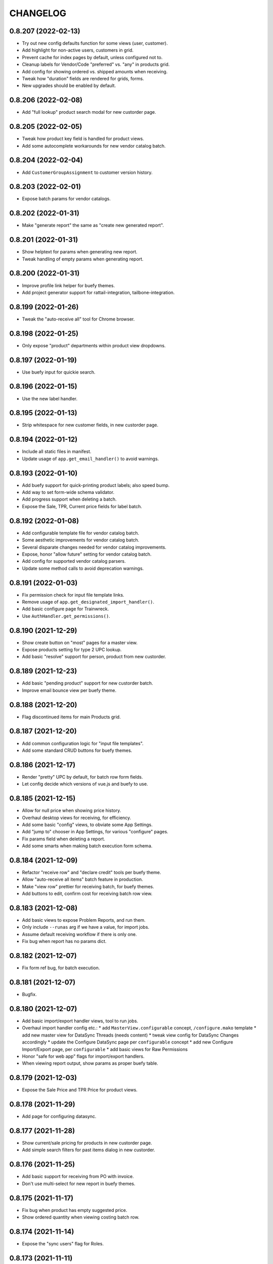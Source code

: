 
CHANGELOG
=========

0.8.207 (2022-02-13)
--------------------

* Try out new config defaults function for some views (user, customer).

* Add highlight for non-active users, customers in grid.

* Prevent cache for index pages by default, unless configured not to.

* Cleanup labels for Vendor/Code "preferred" vs. "any" in products grid.

* Add config for showing ordered vs. shipped amounts when receiving.

* Tweak how "duration" fields are rendered for grids, forms.

* New upgrades should be enabled by default.


0.8.206 (2022-02-08)
--------------------

* Add "full lookup" product search modal for new custorder page.


0.8.205 (2022-02-05)
--------------------

* Tweak how product key field is handled for product views.

* Add some autocomplete workarounds for new vendor catalog batch.


0.8.204 (2022-02-04)
--------------------

* Add ``CustomerGroupAssignment`` to customer version history.


0.8.203 (2022-02-01)
--------------------

* Expose batch params for vendor catalogs.


0.8.202 (2022-01-31)
--------------------

* Make "generate report" the same as "create new generated report".


0.8.201 (2022-01-31)
--------------------

* Show helptext for params when generating new report.

* Tweak handling of empty params when generating report.


0.8.200 (2022-01-31)
--------------------

* Improve profile link helper for buefy themes.

* Add project generator support for rattail-integration, tailbone-integration.


0.8.199 (2022-01-26)
--------------------

* Tweak the "auto-receive all" tool for Chrome browser.


0.8.198 (2022-01-25)
--------------------

* Only expose "product" departments within product view dropdowns.


0.8.197 (2022-01-19)
--------------------

* Use buefy input for quickie search.


0.8.196 (2022-01-15)
--------------------

* Use the new label handler.


0.8.195 (2022-01-13)
--------------------

* Strip whitespace for new customer fields, in new custorder page.


0.8.194 (2022-01-12)
--------------------

* Include all static files in manifest.

* Update usage of ``app.get_email_handler()`` to avoid warnings.


0.8.193 (2022-01-10)
--------------------

* Add buefy support for quick-printing product labels; also speed bump.

* Add way to set form-wide schema validator.

* Add progress support when deleting a batch.

* Expose the Sale, TPR, Current price fields for label batch.


0.8.192 (2022-01-08)
--------------------

* Add configurable template file for vendor catalog batch.

* Some aesthetic improvements for vendor catalog batch.

* Several disparate changes needed for vendor catalog improvements.

* Expose, honor "allow future" setting for vendor catalog batch.

* Add config for supported vendor catalog parsers.

* Update some method calls to avoid deprecation warnings.


0.8.191 (2022-01-03)
--------------------

* Fix permission check for input file template links.

* Remove usage of ``app.get_designated_import_handler()``.

* Add basic configure page for Trainwreck.

* Use ``AuthHandler.get_permissions()``.


0.8.190 (2021-12-29)
--------------------

* Show create button on "most" pages for a master view.

* Expose products setting for type 2 UPC lookup.

* Add basic "resolve" support for person, product from new custorder.


0.8.189 (2021-12-23)
--------------------

* Add basic "pending product" support for new custorder batch.

* Improve email bounce view per buefy theme.


0.8.188 (2021-12-20)
--------------------

* Flag discontinued items for main Products grid.


0.8.187 (2021-12-20)
--------------------

* Add common configuration logic for "input file templates".

* Add some standard CRUD buttons for buefy themes.


0.8.186 (2021-12-17)
--------------------

* Render "pretty" UPC by default, for batch row form fields.

* Let config decide which versions of vue.js and buefy to use.


0.8.185 (2021-12-15)
--------------------

* Allow for null price when showing price history.

* Overhaul desktop views for receiving, for efficiency.

* Add some basic "config" views, to obviate some App Settings.

* Add "jump to" chooser in App Settings, for various "configure" pages.

* Fix params field when deleting a report.

* Add some smarts when making batch execution form schema.


0.8.184 (2021-12-09)
--------------------

* Refactor "receive row" and "declare credit" tools per buefy theme.

* Allow "auto-receive all items" batch feature in production.

* Make "view row" prettier for receiving batch, for buefy themes.

* Add buttons to edit, confirm cost for receiving batch row view.


0.8.183 (2021-12-08)
--------------------

* Add basic views to expose Problem Reports, and run them.

* Only include ``--runas`` arg if we have a value, for import jobs.

* Assume default receiving workflow if there is only one.

* Fix bug when report has no params dict.


0.8.182 (2021-12-07)
--------------------

* Fix form ref bug, for batch execution.


0.8.181 (2021-12-07)
--------------------

* Bugfix.


0.8.180 (2021-12-07)
--------------------

* Add basic import/export handler views, tool to run jobs.

* Overhaul import handler config etc.:
  * add ``MasterView.configurable`` concept, ``/configure.mako`` template
  * add new master view for DataSync Threads (needs content)
  * tweak view config for DataSync Changes accordingly
  * update the Configure DataSync page per ``configurable`` concept
  * add new Configure Import/Export page, per ``configurable``
  * add basic views for Raw Permissions

* Honor "safe for web app" flags for import/export handlers.

* When viewing report output, show params as proper buefy table.


0.8.179 (2021-12-03)
--------------------

* Expose the Sale Price and TPR Price for product views.


0.8.178 (2021-11-29)
--------------------

* Add page for configuring datasync.


0.8.177 (2021-11-28)
--------------------

* Show current/sale pricing for products in new custorder page.

* Add simple search filters for past items dialog in new custorder.


0.8.176 (2021-11-25)
--------------------

* Add basic support for receiving from PO with invoice.

* Don't use multi-select for new report in buefy themes.


0.8.175 (2021-11-17)
--------------------

* Fix bug when product has empty suggested price.

* Show ordered quantity when viewing costing batch row.


0.8.174 (2021-11-14)
--------------------

* Expose the "sync users" flag for Roles.


0.8.173 (2021-11-11)
--------------------

* Improve error handling when executing a custorder batch.

* Fix "download results" support for Products.


0.8.172 (2021-11-11)
--------------------

* Add permission for viewing "all" employees.


0.8.171 (2021-11-11)
--------------------

* Add "true margin" to products XLSX export.

* Add initial ``VersionMasterView`` base class.

* Add views for ``PendingProduct`` model; also ``DepartmentWidget``.


0.8.170 (2021-11-09)
--------------------

* Fix dynamic content title for "view profile" page.


0.8.169 (2021-11-08)
--------------------

* Use products handler to get image URL.

* Show some more product attributes in custorder item selection popup.

* Auto-select Quantity tab when editing item for new custorder.

* Let user "add past product" when making new custorder.

* Let handler restrict available invoice parser options.

* Cleanup grid columns for receiving batches.

* Fall back to empty string for product regular price.


0.8.168 (2021-11-05)
--------------------

* Make separate method for writing results XLSX file.

* Add ``render_brand()`` method for MasterView.

* Add link to download generic template for vendor catalog batch.


0.8.167 (2021-11-04)
--------------------

* Try to prevent caching for any /index (grid) page.

* Fix product view page when user cannot view version history.

* Move some custorder logic to handler; allow force-swap of product selection.

* Honor the "product price may be questionable" flag for new custorder.

* Show unit price in line items grid for new custorder.

* Avoid exposing batch params when creating a batch.


0.8.166 (2021-11-03)
--------------------

* Fix the Department filter for Products grid, for jquery themes.


0.8.165 (2021-11-02)
--------------------

* Optionally set the ``sticky-header`` attribute for main buefy grids.

* Show case qty by default for costing batch rows.

* Highlight the "did not receive" rows for purchase batch.

* Improve validation for Person field of User form.

* Omit "edit" link unless user has perm, for Customer "people" subgrid.

* Highlight "cannot calculate price" rows for new product batch.


0.8.164 (2021-10-20)
--------------------

* Give custorder batch handler a couple ways to affect adding new items.

* Refactor to leverage all existing methods of auth handler.

* Overhaul the autocomplete component, for sake of new custorder.

* Improve "refresh contact", show new fields in green for custorder.

* Invoke handler when adding new item to custorder batch.

* Add basic "price needs confirmation" support for custorder.

* Clean up the product selection UI for new custorder.


0.8.163 (2021-10-14)
--------------------

* Misc. tweaks for users, roles.


0.8.162 (2021-10-14)
--------------------

* Cleanup form display a bit, for App Settings.

* Invoke the auth handler to cache user permissions etc.


0.8.161 (2021-10-13)
--------------------

* Add ``debounce()`` wrapper for buefy autocomplete.

* Leverage the auth handler for main user login.


0.8.160 (2021-10-11)
--------------------

* Stop rounding case/unit cost fields to 2 places for purchase batch.

* Fix some phone/email bugs for new custorder page.

* Fix bug when making context for mailing address.

* Improve display, handling for "add contact info to customer record".


0.8.159 (2021-10-10)
--------------------

* Simplify template context customization for view_profile_buefy.


0.8.158 (2021-10-07)
--------------------

* Add support for "new customer" when creating new custorder.

* Improve contact name handling for new custorder.


0.8.157 (2021-10-06)
--------------------

* Some tweaks for invoice costing batch views.

* Add "restrict contact info" features for new custorder batch.

* Add "contact update request" workflow for new custorder batch.


0.8.156 (2021-10-05)
--------------------

* Show "contact notes" when creating new custorder.

* Improve phone editing for new custorder.

* Add button to refresh contact info for new custorder.

* Overhaul the "Personal" tab of profile view.

* Refactor the Employee tab of profile view, per better patterns.


0.8.155 (2021-10-01)
--------------------

* Refactor autocomplete view logic to leverage new "autocompleters".


0.8.154 (2021-09-30)
--------------------

* Initial (basic) views for invoice costing batches.


0.8.153 (2021-09-28)
--------------------

* Improve phone/email handling when making new custorder.

* Avoid "detach person" logic if not supported by view class.


0.8.152 (2021-09-27)
--------------------

* Allow changing status, adding notes for customer order items.


0.8.151 (2021-09-27)
--------------------

* Overhaul new custorder so contact may be either Person or Customer.

* Add a dropdown of choices to the Department filter for Products grid.


0.8.150 (2021-09-26)
--------------------

* Refactor several "field grids" per Buefy theme.

* Display the Store field for Customer Orders.


0.8.149 (2021-09-25)
--------------------

* Improve default autocomplete query logic, w/ multiple ILIKE.

* Add placeholder to customer lookup for new order.

* Invoke handler for customer autocomplete when making new custorder.

* Improve "employees" list when viewing a department, for buefy themes.

* Add products row grid for misc. org table views.


0.8.148 (2021-09-22)
--------------------

* Add way to update Employee ID from profile view.


0.8.147 (2021-09-22)
--------------------

* Add way to override grid action label rendering.


0.8.146 (2021-09-21)
--------------------

* Misc. improvements for customer order views.


0.8.145 (2021-09-19)
--------------------

* Allow setting the "exclusive" sequence of grid filters.


0.8.144 (2021-09-16)
--------------------

* Invoke handler when request is made to merge 2 people.


0.8.143 (2021-09-12)
--------------------

* Add way to customize product autocomplete for new custorder.


0.8.142 (2021-09-09)
--------------------

* Set quantity type when viewing vendor lead times, order intervals.


0.8.141 (2021-09-09)
--------------------

* Add /people API endpoint; allow for "native sort".

* Allow override of "create" permission in API.

* Add the ``Grid.remove()`` method, deprecate ``hide_column()`` etc.

* Improve error handling for purchase batch.


0.8.140 (2021-09-01)
--------------------

* Make it easier to override rendering grid component in master/index.

* Always show all grid actions...for now.

* Allow grid columns to be *invisible* (but still present in grid).

* Improve UI, customization hooks for new custorder batch.

* Add hover text for vendor ID column of pricing batch row grid.

* Fix size of roles multi-select when editing user.

* Allow "touch" action for employees.


0.8.139 (2021-08-26)
--------------------

* Tweak how email preview is sent, and attempt "to" is displayed.

* Move "merge 2 people" logic into People Handler.

* Expose "merge request tracking" feature for People data.

* Allow customization of row 'view' action url.

* Require explicit opt-in for "clicking grid row checks box" feature.

* Add ``before_render_index()`` customization hook for MasterView.


0.8.138 (2021-08-04)
--------------------

* Let feedback forms define their own email key.


0.8.137 (2021-07-15)
--------------------

* Set UPC renderer for delproduct batch row.

* Expose ``pack_size`` for delproduct batch.


0.8.136 (2021-06-18)
--------------------

* Include "is/not null" filters for GPC fields.


0.8.135 (2021-06-15)
--------------------

* Add 'v' prefix for release package diff links.


0.8.134 (2021-06-15)
--------------------

* Allow config to set favicon and header image.


0.8.133 (2021-06-11)
--------------------

* Allow customization of rendering version diff values.

* Allow direct creation of new label batches.

* Allow generating project which integrates w/ LOC SMS.


0.8.132 (2021-05-03)
--------------------

* Highlight "has inventory" rows for delete item batch.

* Add csrftoken to TailboneForm js.

* Freeze pyramid version at 1.x.


0.8.131 (2021-04-12)
--------------------

* Show current price date range as hover text, for products grid.

* Make it easier to extend "common" API views.

* Accept any decimal numbers for API inventory batch counts.


0.8.130 (2021-03-30)
--------------------

* Catch and show error, if one happens when making batch from product query.

* Expose the new ``Store.archived`` flag.


0.8.129 (2021-03-11)
--------------------

* Add support for ``inactivity_months`` field for delete product batch.

* Expose new fields for Trainwreck.

* Fix enum display for customer order status.


0.8.128 (2021-03-05)
--------------------

* Allow per-user stylesheet for Buefy themes.

* Expose ``date_created`` for delete product batches.


0.8.127 (2021-03-02)
--------------------

* Use end time as default filter, sort for Trainwreck.

* Avoid encoding values as string, for integer grid filters.

* Fix message recipients for Reply / Reply-All, with Buefy themes.

* Handle row click as if checkbox was clicked, for checkable grid.

* Highlight delete product batch rows with "pending customer orders" status.

* Add hover text for subdepartment name, in pricing batch row grid.


0.8.126 (2021-02-18)
--------------------

* Allow customization of main Buefy CSS styles, for falafel theme.

* Add special "contains any of" verb for string-based grid filters.

* Add special "equal to any of" verb for UPC-related grid filters.

* Tweaks per "delete products" batch.

* Misc. tweaks for vendor catalog batch.

* Add support for "default" trainwreck model.


0.8.125 (2021-02-10)
--------------------

* Fix some permission bugs when showing batch tools etc.

* Render batch execution description as markdown.

* Cleanup default display for vendor catalog batches.

* Make errors more obvious, when running batch commands as subprocess.

* Add styles for field labels in profile view.


0.8.124 (2021-02-04)
--------------------

* Fix bug when editing a Person.


0.8.123 (2021-02-04)
--------------------

* Fix config defaults for PurchaseView.

* Add stub methods for ``MasterView.template_kwargs_view()`` etc.

* Update references to vendor catalog batches etc.

* Fix display of handheld batch links, when viewing label batch.

* Prevent updates to batch rows, if batch is immutable.


0.8.122 (2021-02-01)
--------------------

* Normalize naming of all traditional master views.

* Undo recent ``base.css`` changes for ``<p>`` tags.

* Misc. improvements for ordering batches, purchases.

* Purge things for legacy (jquery) mobile, and unused template themes.

* Make handler responsible for possible receiving modes.

* Split "new receiving batch" process into 2 steps: choose, create.

* Add initial "scanning" feature for Ordering Batches.

* Add support for "nested" menu items.

* Add icon for Help button.


0.8.121 (2021-01-28)
--------------------

* Tweak how vendor link is rendered for readonly field.

* Use "People Handler" to update names, when editing person or user.


0.8.120 (2021-01-27)
--------------------

* Initial support for adding items to, executing customer order batch.

* Add changelog link for Theo, in upgrade package diff.

* Hide "collect from wild" button for UOMs unless user has permission.


0.8.119 (2021-01-25)
--------------------

* Don't create new person for new user, if one was selected.

* Allow newer zope.sqlalchemy package.

* Add variant transaction logic per zope.sqlalchemy 1.1 changes.

* Add CSS styles for 'codehilite' a la Pygments.

* Add feature to generate new features...

* Add views for "delete product" batch.

* Set ``self.model`` when constructing new View.

* Add some generic render methods to MasterView.

* Add custom ``base.css`` for falafel theme.

* Add master view for Units of Measure mapping table.

* Add woocommerce package links for sake of upgrade diff view.

* Add basic web API app, for simple use cases.


0.8.118 (2021-01-10)
--------------------

* Show node title in header for Login, About pages.

* Allow changing protected user password when acting as root.

* Allow specifying the size of a file, for ``readable_size()`` method.

* Try to show existing filename, for upload widget.

* Add basic support for "download" and "rawbytes" API views.


0.8.117 (2020-12-16)
--------------------

* Add common "form poster" logic, to make CSRF token/header names configurable.

* Refactor the feedback form to use common form poster logic.


0.8.116 (2020-12-15)
--------------------

* Add basic views for IFPS PLU Codes.

* Add very basic support for merging 2 People.

* Tweak spacing for header logo + title, in falafel theme.


0.8.115 (2020-12-04)
--------------------

* Add the "Employee Status" filter to People grid.

* Add "is empty" and related verbs, for "string" type grid filters.

* Assume composite PK when fetching instance for master view.


0.8.114 (2020-12-01)
--------------------

* Misc. tweaks to vendor catalog views.

* Tweak how an "enum" grid filter is initialized.

* Add "generic" Employee tab feature, for profile view.


0.8.113 (2020-10-13)
--------------------

* Tweak how global DB session is created.


0.8.112 (2020-09-29)
--------------------

* Add support for "list" type of app settings (w/ textarea).

* Add feature to "download rows for results" in master index view.

* Fix "refresh results" for batches, in Buefy theme.


0.8.111 (2020-09-25)
--------------------

* Allow alternate engine to act as 'default' when multiple are available.

* Fix grid bug when paginator is not involved.


0.8.110 (2020-09-24)
--------------------

* Add ``user_is_protected()`` method to core View class.

* Change how we protect certain person, employee records.

* Add global help URL to login template.

* Fix bug when fetching partial versions data grid.


0.8.109 (2020-09-22)
--------------------

* Add 'warning' class for 'delete' action in b-table grid.

* Add "worksheet file" pattern for editing batches.

* Avoid unhelpful error when perm check happens for "re-created" DB user.

* Prompt user if they try to send email preview w/ no address.

* Don't expose "timezone" for input when generating 'fabric' project.

* Add some more field hints when generating 'fabric' project.

* Show node title in header, for home page.

* Remove unwanted columns for default Products grid.


0.8.108 (2020-09-16)
--------------------

* Allow custom props for TailboneForm component.

* Remove some custom field labels for Vendor.

* Add support for generating new 'fabric' project.


0.8.107 (2020-09-14)
--------------------

* Stop including 'complete' filter by default for purchasing batches.

* Overhaul project changelog links for upgrade pkg diff table.

* Add support/views for generating new custom projects, via handler.


0.8.106 (2020-09-02)
--------------------

* Add progress for generating "results as CSV/XLSX" file to download.

* Use utf8 encoding when downloading results as CSV.

* Add new/flexible "download results" feature.

* Fix spacing between components in "grid tools" section.

* Add support for batch execution options in Buefy themes.

* Improve auto-handling of "local" timestamps.

* Expose ``Product.average_weight`` field.


0.8.105 (2020-08-21)
--------------------

* Tweaks for export views, to make more generic.

* Add config for "global" help URL.

* Remove ``<section>`` tag around "no results" for minimal b-table.

* Allow for unknown/missing "changed by" user for product price history.

* Add buefy theme support for ordering worksheet.

* Don't require department by default, for new purchasing batch.


0.8.104 (2020-08-17)
--------------------

* Make "download row results" a bit more generic.

* Add pagination to price, cost history grids for product view.


0.8.103 (2020-08-13)
--------------------

* Tweak config methods for customer master view.


0.8.102 (2020-08-10)
--------------------

* Improve rendering of ``true_margin`` column for pricing batch row grid.


0.8.101 (2020-08-09)
--------------------

* Fix missing scrollbar when version diff table is too wide for screen.

* Add basic web views for "new customer order" batches.

* Tweak the buefy autocomplete component a bit.

* Add basic/unfinished "new customer order" page/feature.

* Add ``protected_usernames()`` config function.

* Add ``model`` to global template context, plus ``h.maxlen()``.

* Coalesce on ``User.active`` when merging.

* Expose user reference(s) for employees.


0.8.100 (2020-07-30)
--------------------

* Add more customization hooks for making grid actions in master view.


0.8.99 (2020-07-29)
-------------------

* Add ``self.cloning`` convenience indicator for master view.

* Use handler ``do_delete()`` method when deleting a batch.


0.8.98 (2020-07-26)
-------------------

* Tweak field label for ``Product.item_id``.

* Make field list explicit for Department views.

* Make field list explicit for Store views.

* Don't allow "execute results" for any batches by default.

* Fix pagination sync issue with buefy grid tables.

* Fix permissions wiget bug when creating new role.

* Tweak "coalesce" logic for merging field data.


0.8.97 (2020-06-24)
-------------------

* Add dropdown, autohide magic when editing Role permissions.

* Add ability to download roles / permissions matrix as Excel file.

* Improve support for composite key in master view.

* Use byte string filters for row grid too.

* Convert mako directories to list, if it's a string.


0.8.96 (2020-06-17)
-------------------

* Don't allow edit/delete of rows, if master view says so.


0.8.95 (2020-05-27)
-------------------

* Cap version for 'cornice' dependency.

* Let each grid component have a custom name, if needed.


0.8.94 (2020-05-20)
-------------------

* Expose "shelved" field for pricing batches.

* Sort available reports by name, if handler doesn't specify.


0.8.93 (2020-05-15)
-------------------

* Parse pip requirements file ourselves, instead of using their internals.

* Don't auto-include "Guest" role when finding roles w/ permission X.


0.8.92 (2020-04-07)
-------------------

* Allow the home page to include quickie search.


0.8.91 (2020-04-06)
-------------------

* Add "danger" style for "delete" grid row action.

* Misc. API improvements for sake of mobile receiving.

* Use proper cornice service registration, for API batch execute etc.

* Add common permission for sending user feedback.

* Fix the "change password" form per Buefy theme.

* Expose the ``Role.notes`` field for view/edit.

* Add "local only" column to Users grid.

* Fix row status filter for Import/Export batches.

* Add "generic" ``render_id_str()`` method to MasterView.

* Stop raising an error if view doesn't define row grid columns.

* Add helper function, ``get_csrf_token()``.

* Add support for "choice" widget, for report params.

* Allow bulk-delete, merge for Brands table.

* Move inventory batch view to its proper location.

* Allow bulk-delete for Inventory Batches.

* Move "most" inventory batch logic out of view, to underlying handler.

* Add initial API views for inventory batches.

* Add basic dashboard page for TempMon.

* Let config totally disable the old/legacy jQuery mobile app.

* Defer fetching price, cost history when viewing product details.


0.8.90 (2020-03-18)
-------------------

* Add basic "ordering worksheet" API.

* Tweak GPC grid filter, to better handle spaces in user input.

* Only show tables for "public" schema.

* Remove old/unwanted Vue.js index experiment, for Users table.

* Misc. changes to User, Role permissions and management thereof.

* Don't let user delete roles to which they belong, without permission.

* Prevent deletion of department which still has products.

* Add sort/filter for Department Name, in Subdepartments grid.

* Allow "touch" for Department, Subdepartment.

* Expose ``Customer.number`` field.

* Add support for "bulk-delete" of Person table.

* Allow customization for Customers tab of Profile view.

* Expose default email address, phone number when editing a Person.

* Add/improve various display of Member data.


0.8.89 (2020-03-11)
-------------------

* Refactor "view profile" page per latest Buefy theme conventions.

* Move logic for Order Form worksheet into purchase batch handler.

* Make sure all contact info is "touched" when touching person record.


0.8.88 (2020-03-05)
-------------------

* Fix batch row status breakdown for Buefy themes.

* Add support for refreshing multiple batches (results) at once.

* Remove "api." prefix for default route names, in API master views.

* Allow "touch" for vendor records.


0.8.87 (2020-03-02)
-------------------

* Add new "master" API view class; refactor products and batches to use it.

* Refactor all API views thus far, to use new v2 master.

* Use Cornice when registering all "service" API views.


0.8.86 (2020-03-01)
-------------------

* Add toggle complete, more normalized row fields for odering batch API.

* Return employee_uuid along with user info, from API.

* Add support for executing ordering batches via API.

* Fix how we fetch employee history, for profile view.

* Cleanup main version history views for Buefy theme.

* Fix product price, cost history dialogs, for Buefy theme.

* Fix some basic product editing features.


0.8.85 (2020-02-26)
-------------------

* Overhaul the /ordering batch API somewhat; update docs.

* Tweak ``save_edit_row_form()`` of purchase batch view, to leverage handler.

* Tweak ``worksheet_update()`` of ordering batch view, to leverage handler.

* Fix "edit row" logic for ordering batch.

* Raise 404 not found instead of error, when user is not employee.

* Send batch params as part of normalized API.


0.8.84 (2020-02-21)
-------------------

* Add API view for changing current user password.

* Return new user permissions when logging in via API.


0.8.83 (2020-02-12)
-------------------

* Use new ``Email.obtain_sample_data()`` method when generating preview.

* Add some custom display logic for "current price" in pricing batch.

* Fix email preview for TXT templates on python3.

* Allow override of "email key" for user feedback, sent via API.

* Add way to prevent user login via API, per custom logic.

* Add common ``get_user_info()`` method for all API views.

* Return package names as list, from "about" page from API.


0.8.82 (2020-02-03)
-------------------

* Fix vendor ID/name for Excel download of pricing batch rows.

* Add red highlight for SRP breach, for generic product batch.

* Make sure falafel theme is somewhat available by default.


0.8.81 (2020-01-28)
-------------------

* Include regular price changes, for current price history dialog.

* Allow populate of new pricing batch from products w/ "SRP breach".

* Tweak how we import pip internal things, for upgrade view.

* Sort report options by name, when choosing which to generate.

* Add warning for "price breaches SRP" rows in pricing batch.


0.8.80 (2020-01-20)
-------------------

* Hide the SRP history link for new buefy themes.

* Add regular price history dialog for product view.

* Add support for Row Status Breakdown, for Import/Export batches.

* Cleanup "diff" table for importer batch row view, per Buefy theme.

* Highlight SRP in red, if reg price is greater.

* Expose batch ID, sequence for datasync change queue.

* Add "current price history" dialog for product view.

* Add "cost history" dialog for product view.


0.8.79 (2020-01-06)
-------------------

* Move "delete results" logic for master grid.


0.8.78 (2020-01-02)
-------------------

* Add ``Grid.set_filters_sequence()`` convenience method.

* Add dialog for viewing product SRP history.


0.8.77 (2019-12-04)
-------------------

* Use currency formatting for costs in vendor catalog batch.


0.8.76 (2019-12-02)
-------------------

* Allow update of row unit cost directly from receiving batch view.

* Show vendor item code in receiving batch row grid.

* Expose catalog cost, allow updating, for receiving batch rows.

* Add API view for marking "receiving complete" for receiving batch.

* Allow override of user authentication logic for API.

* Add API views for admin user to become / stop being "root".


0.8.75 (2019-11-19)
-------------------

* Filter by receiving mode, for receiving batch API.


0.8.74 (2019-11-15)
-------------------

* Add support for label batch "quick entry" API.

* Add support for "toggle complete" for batch API.

* Add some API views for receiving, and vendor autocomplete.

* Move "quick entry" logic for purchase batch, into rattail handler.

* Provide background color when first checking API session.


0.8.73 (2019-11-08)
-------------------

* Assume "local only" flag should be ON by default, for new objects.

* Bump default Buefy version to 0.8.2.

* Always store CSRF token for each page in Vue.js theme.

* Refactor "make batch from products query" per Vue.js theme.

* Add Vue.js support for "enable / disable selected" grid feature.

* Add Vue.js support for "delete selected" grid feature.

* Improve checkbox click handling support for grids.

* Improve/fix some views for Messages per Vue.js theme.

* Add some padding above/below form fields (for Vue.js).

* Use "warning" status for pricing batch rows, where product not found.

* Refactor "send new message" form, esp. recipients field, per Vue.js.

* Allow rendering of "raw" datetime as ISO date.

* Add very basic API views for label batches.

* Fallback to referrer if form has no cancel button URL.

* Fix merge feature for master index grid.


0.8.72 (2019-10-25)
-------------------

* Allow bulk delete of New Product batch rows.

* Don't bug out if can't update roles for user.


0.8.71 (2019-10-23)
-------------------

* Improve default behavior for clone operation.

* Add config flag to "force unit item" for inventory batch.

* Fix JS bug for graph view of tempmon probe readings.


0.8.70 (2019-10-17)
-------------------

* Don't bug out if stores, departments fields aren't present for Employee.


0.8.69 (2019-10-15)
-------------------

* Fix buefy grid pager bug.

* Fix permissions for add/edit/delete notes from people profile view.


0.8.68 (2019-10-14)
-------------------

* Use ``self.has_perm()`` within MasterView.

* Only show action URL if present, for Buefy grid rows.

* Show active flag for users mini-grid on Role view page.


0.8.67 (2019-10-12)
-------------------

* Fix URL for user, for feedback email.

* Add "is false or null" verb for boolean grid filters.

* Move label batch views to ``tailbone.views.batch.labels``.

* Allow bulk-delete for some common batches.

* Move vendor catalog batch views to ``tailbone.views.batch.vendorcatalog``.

* Expose the "is preferred vendor" flag for vendor catalog batches.

* Move vendor invoice batch views to ``tailbone.views.batch.vendorinvoice``.

* Expose unit cost diff for vendor invoice batch rows.

* Honor configured db key sequence; let config hide some db keys from UI.


0.8.66 (2019-10-08)
-------------------

* Fix label bug for grid filter with value choices dropdown.


0.8.65 (2019-10-07)
-------------------

* Add support for "local only" Person, User, plus related security.


0.8.64 (2019-10-04)
-------------------

* Add ``forbidden()`` convenience method to core View class.


0.8.63 (2019-10-02)
-------------------

* Fix "progress" behavior for upgrade page.


0.8.62 (2019-09-25)
-------------------

* Add core ``View.make_progress()`` method.


0.8.61 (2019-09-24)
-------------------

* Use ``simple_error()`` from rattail, for showing some error messages.

* Honor kwargs used for ``MasterView.get_index_url()``.

* Fix progress page so it effectively fetches progress data synchronously.

* Show "image not found" placeholder image for products which have none.


0.8.60 (2019-09-09)
-------------------

* Show product image from database, if it exists.

* Let config turn off display of "POD" image from products.


0.8.59 (2019-09-09)
-------------------

* Let a grid have custom ajax data url.

* Set default max height, width for app logo.

* Hopefully fix "single store" behavior when make a new ordering batch.

* Add basic support for create and update actions in API views.

* Tweak how we detect JSON request body instead of POST params.

* Add basic support for "between" verb, for date range grid filter.

* Add basic API view for user feedback.

* Add basic API view for "about" page.

* Include ``short_name`` in field list returned by /session API.

* Return current user permissions when session is checked via API.

* Tweak return value for /customers API.

* Cleanup styles for login form.

* Add /products API endpoint, enable basic filter support for API views.

* Add basic API endpoints for /ordering-batch.

* Don't show Delete Row button for executed batch, on jquery mobile site.

* Include tax1 thru tax3 flags in form fields for product view page.

* Prevent text wrap for pricing panel fields on product view page.

* Fix rendering of "handheld batches" field for inventory batch view.

* Fix various templates for generating reports, per Buefy.

* Fix 'about' page template for Buefy themes.


0.8.58 (2019-08-21)
-------------------

* Provide today's date as context for profile view.

* Tweak login page logo style for jQuery (non-Buefy) themes.


0.8.57 (2019-08-05)
-------------------

* Remove unused "login tips" for demo.

* Fix form handling for user feedback.

* Fix "last sold" field rendering for product view.


0.8.56 (2019-08-04)
-------------------

* Fix home and login pages for Buefy theme.


0.8.55 (2019-08-04)
-------------------

* Allow "touch" for Person records.

* Refactor Buefy templates to use WholePage and ThisPage components.

* Highlight former Employee records as red/warning.


0.8.54 (2019-07-31)
-------------------

* Freeze Buefy version at pre-0.8.0.


0.8.53 (2019-07-30)
-------------------

* Add proper support for composite primary key, in MasterView.


0.8.52 (2019-07-25)
-------------------

* Add 'disabled' prop for Buefy datepicker.

* Add perm for editing employee history from profile view.

* Add "multi-engine" support for Trainwreck transaction views.

* Cleanup 'phone' filter/sort logic for Employees grid.


0.8.51 (2019-07-13)
-------------------

* Add basic "DB picker" support, for views which allow multiple engines.

* Include employee history data in context for "view profile".

* Add custom permissions for People "profile" view.

* Use latest version of Buefy by default, for falafel theme.

* Send URL for viewing employee, along to profile page template.


0.8.50 (2019-07-09)
-------------------

* Add way to hide "view profile" helper for customer view.

* Add ``render_customer()`` method for MasterView.

* When creating an export, set creator to current user.

* Add basic "downloadable" support for ExportMasterView.

* Remove unwanted "export has file" logic for ExportMasterView.

* Refactor feedback dialog for Buefy themes.

* Add support for general "view click handler" for ``<b-table>`` element.


0.8.49 (2019-07-01)
-------------------

* Fix product view template per Buefy refactoring.


0.8.48 (2019-07-01)
-------------------

* Clear checked rows when refreshing async grid data.


0.8.47 (2019-07-01)
-------------------

* Allow "touch" for customer records.

* Add ``NumericInputWidget`` for use with Buefy themes.

* Expose a way to embed "raw" data values within Buefy grid data.

* Add 'duration_hours' type for grid column display.

* Make sure grid action links preserve white-space.


0.8.46 (2019-06-25)
-------------------

* Only expose "Make User" button when viewing a person.

* Fix PO total calculation bug for mobile ordering.

* Fix "edit row" icon for batch row grids, for Buefy themes.

* Refactor all Buefy form submit buttons, per Chrome behavior.


0.8.45 (2019-06-18)
-------------------

* Fix inheritance issue with "view row" master template.


0.8.44 (2019-06-18)
-------------------

* Add generic ``/page.mako`` template.

* Add Buefy support for "execute results" from core batch grid view.

* Pull the grid tools to the right, for Buefy.

* Fix click behavior for all/diffs package links in upgrade view.

* Refactor form/page component structure for Buefy/Vue.js.


0.8.43 (2019-06-16)
-------------------

* Refactor tempmon probe view template, per Buefy.

* Refactor tempmon probe graph view per Buefy.

* Use once-button for tempmon client restart.

* Fix package diff table for upgrade view template, per Buefy.

* Assign client IP address to session, for sake of data versioning.

* Use locale formatting for some numbers in the Buefy grid.

* Buefy support for "mark batch as (in)complete".


0.8.42 (2019-06-14)
-------------------

* Fix some response headers per python 3.

* Make person, created by fields readonly when editing Person Note.


0.8.41 (2019-06-13)
-------------------

* Add ``json_response()`` convenience method for all views.

* Add ``<b-table>`` element template for simple grids with "static" data.

* Improve props handling for ``<once-button>`` component.

* Fall back to parsing request body as JSON for form data.

* Basic support for maintaining PersonNote data from profile view.

* Fix permissions styles for view/edit of User, Role.

* Turn on bulk-delete feature for Raw Settings view.

* Add a generic "user" field renderer to master view.

* Fix "current value" for ``<b-select>`` element in e.g. edit form views.

* Use ``<once-button>`` in more places, where appropriate.

* Update calculated PO totals for purchasing batch, when editing row.

* Add support for Buefy autocomplete.

* More Buefy tweaks, for file upload, and "edit batch" generally.

* Tweak structure of "view product" page to support Buefy, context menu.

* Add support for "simple confirm" of object deletion.

* Add some vendor fields for product Excel download.


0.8.40 (2019-06-03)
-------------------

* Add ``verbose`` flag for ``util.raw_datetime()`` rendering.

* Add basic master view for PersonNote data model.

* Make email preview buttons use primary color.

* Add basic Buefy support for batch refresh, execute buttons.

* Add basic/generic Buefy support to the Form class.

* Add custom ``tailbone-datepicker`` component for Buefy.

* Let view template define how to render "row grid tools".

* Move logic used to determine if current request should use Buefy.

* Allow inherited theme to set location of Vue.js, Buefy etc.

* Add "full justify" for grid filter pseudo-column elements.

* Expose per-page size picker for Buefy grids.

* Add basic Buefy support for default SelectWidget template.

* Add Buefy support for enum grid filters.

* Add ``<once-button>`` component for Buefy templates.

* Add basic Buefy support for "Make User" button when viewing Person.

* Make Buefy grids use proper Vue.js component structure.

* Assume forms support Buefy if theme does; fix basic CRUD views.

* Fix Buefy "row grids" when viewing parent; add basic file upload support.

* Refactor "edit printer settings" view for Label Profile.

* Add Buefy panels support for "view product" page.

* Allow bulk row delete for generic products batch.

* also "lots more changes" for sake of Buefy support...


0.8.39 (2019-05-09)
-------------------

* Expose params and type key for report output.

* Clean up falafel theme, move some parts to root template path.

* Allow choosing report from simple list, when generating new.

* Force unicode string behavior for left/right arrow thingies.

* Must still define "jquery theme" for falafel theme, for now.

* Add support for "quickie" search in falafel theme.

* Fix sorting info bug when Buefy grid doesn't support it.

* Make "view profile" buttons use "primary" color.

* Add ``simple_field()`` def for base falafel template.

* Align pseudo-columns for grid filters; let app settings define widths.

* Tweak how we disable grid filter options.

* Add basic Buefy form support when generating reports.

* Add basic/generic email validator logic.


0.8.38 (2019-05-07)
-------------------

* Add basic support for "quickie" search.

* Add basic Buefy support for row grids.

* Add basic Buefy support for merging 2 objects.


0.8.37 (2019-05-05)
-------------------

* Add basic Buefy support for full "profile" view for Person.


0.8.36 (2019-05-03)
-------------------

* Add basic support for "touching" a data record object.


0.8.35 (2019-04-30)
-------------------

* Add filter for Vendor ID in Pricing Batch row grid.

* Pass batch execution kwargs when doing that via subprocess.


0.8.34 (2019-04-25)
-------------------

* Don't assume grid model class declares its title.


0.8.33 (2019-04-25)
-------------------

* Add "most of" Buefy support for grid filters.

* Add Buefy support for email preview buttons.

* Improve logic used to determine if current theme supports Buefy.

* Add basic Buefy support for App Settings page.

* Add views for "new product" batches.

* Fix auto-disable action for new message form.

* Declare row fields for vendor catalog batches.

* Add "created by" and "executed by" grid filters for all batch views.

* Expose new code fields for pricing batch.

* Add basic Buefy support for "find user/role with permission X".

* Improve default people "profile" view somewhat.

* Add support for generic "product" batch type.

* Fix some issues with progress "socket" workaround for batches.

* Allow config to specify grid "page size" options.

* Add ``render_person()`` convenience method for MasterView.


0.8.32 (2019-04-12)
-------------------

* Can finally assume "simple" menus by default.

* Add custom grid filter for phone number fields.

* Add ``raw_datetime()`` function to ``tailbone.helpers`` module.

* Add "profile" view, for viewing *all* details of a given person at once.

* Add "view profile" object helper for all person-related views.

* Hopefully fix style bug when new filter is added to grid.


0.8.31 (2019-04-02)
-------------------

* Require invoice parser selection for new truck dump child from invoice.

* Make sure user sees "receive row" page on mobile, after scanning UPC.

* Use shipped instead of ordered, for receiving authority.

* Add ``move_before()`` convenience method for ``GridFilterSet``.


0.8.30 (2019-03-29)
-------------------

* Add smarts for some more projects in the upgraded packages links.

* Add basic "Buefy" support for grids (master index view).

* Remove 'number' column for Customers grid by default.

* Add feature for generating new report of arbitrary type and params.

* Fix rendering bug when ``price.multiple`` is null.

* Fix HTML escaping bug when rendering products with pack price.

* Don't allow deletion of some receiving data rows on mobile.

* Add validation when "declaring credit" for receiving batch row.

* Add proper hamburger menu for falafel theme.

* Add icon for Feedback button, in falafel theme.


0.8.29 (2019-03-21)
-------------------

* Allow width of object helper panel to grow.


0.8.28 (2019-03-14)
-------------------

* Tweak how batch handler is invoked to remove row.

* Add mobile alert when receiving product for 2nd time.

* Honor enum sort order where possible, for grid filter values.

* Add basic "receive row" desktop view for receiving batches.

* Add "declare credit" UI for receiving batch rows.


0.8.27 (2019-03-11)
-------------------

* Fix some unicode literals for base template.


0.8.26 (2019-03-11)
-------------------

* Expose "true cost" and "true margin" columns for products grid.

* Use configured background color for 'bobcat' theme.

* Add view, edit links to vue.js users index.

* Fix navbar, footer background to match custom body background (bobcat theme).

* Fix layout issues for bobcat theme, so footer sticks to bottom.

* Fix login page styles for bobcat theme.

* Refactor template ``content_title()`` and prev/next buttons feature.

* Add basic 'dodo' theme.

* Allow apps to set background color per request.

* Add 'falafel' theme, based on bobcat.

* Begin to customize grid filters, for 'falafel' theme.

* Fix PO unit cost calculation for ordering row, batch.


0.8.25 (2019-03-08)
-------------------

* Show grid link even when value is "false-ish".

* Only objectify address data if present.

* Improve display of purchase credit data.

* Expose new "calculated" invoice totals for receiving batch, rows.


0.8.24 (2019-03-06)
-------------------

* Add "plain" date widget.

* Invoke handler when marking batch as (in)complete.

* Add new "receive row" view for mobile receiving; invokes handler.

* Remove 'truck_dump' field from mobile receiving batch view.

* Add "truck dump status" fields to receiving batch views.

* Add ability to sort by Credits? column for receiving batch rows.

* Add mobile support for basic "feedback" dialog.

* Tweak the "incomplete" row filter for mobile receiving batch.


0.8.23 (2019-02-22)
-------------------

* Add basic support for "mobile edit" of records.

* Add basic support for editing address for a "contact" record.

* Add ``unique_id()`` validator method to Customer view.

* Declare "is contact" for the Customers view.

* Allow vendor field to be dropdown, for mobile ordering/receiving.

* Treat empty string as null, for app settings field values.


0.8.22 (2019-02-14)
-------------------

* Improve validator for "percent" input widget.

* Refactor email settings/preview views to use email handler.


0.8.21 (2019-02-12)
-------------------

* Remove usage of ``colander.timeparse()`` function.


0.8.20 (2019-02-08)
-------------------

* Introduce support for "children first" truck dump receiving.


0.8.19 (2019-02-06)
-------------------

* Add support for downloading batch rows as XLSX file.


0.8.18 (2019-02-05)
-------------------

* Add support for "delete set" feature for main object index view.

* Use app node title setting for base template.

* Improve user form handling, to prevent unwanted Person creation.

* Add support for background color app setting.

* Add generic support for "enable/disable selection" of grid records.


0.8.17 (2019-01-31)
-------------------

* Improve rendering of ``enabled`` field for tempmon clients, probes.


0.8.16 (2019-01-28)
-------------------

* Update tempmon UI now that ``enabled`` flags are really datetime in DB.


0.8.15 (2019-01-24)
-------------------

* Fix response header value, per python3.


0.8.14 (2019-01-23)
-------------------

* Use empty string for "missing" department name, for ordering worksheet.


0.8.13 (2019-01-22)
-------------------

* Include ``robots.txt`` in the manifest.


0.8.12 (2019-01-21)
-------------------

* Log details of one-off label printing error, when they occur.

* Fix Excel download of ordering batch, per python3.


0.8.11 (2019-01-17)
-------------------

* Convert all datetime values to localtime, for "download rows as CSV".


0.8.10 (2019-01-11)
-------------------

* Fix products grid query when filter/sort has multiple ProductCost joins.


0.8.9 (2019-01-10)
------------------

* Tweak batch view template "object helpers" for easier customization.

* Let batch view customize logic for marking batch as (in)complete.

* Make command configurable, for restarting tempmon-client.


0.8.8 (2019-01-08)
------------------

* Add custom widget for "percent" field.


0.8.7 (2019-01-07)
------------------

* Fix styles for master view_row template.

* Turn off messaging-related menus by default.


0.8.6 (2019-01-02)
------------------

* Expose ``vendor_id`` column in pricing batch row grid.

* Only allow POST method for executing "results" for batch grid.


0.8.5 (2019-01-01)
------------------

* Add basic master view for Members table.


0.8.4 (2018-12-19)
------------------

* Add ``object_helpers()`` def to master/view template.

* Add ``oneoff_import()`` helper method to MasterView class.

* Fix some styles, per flexbox layout changes.

* Add ability to make new pricing batch from input data file.

* Clean up some inventory batch UI logic; prefer units by default.

* Add 'unit_cost' to Excel download for Products grid.

* Expose subdepartment for pricing batch rows.

* Add 'percent' as field type for Form; fix rendering of 'percent' for Grid.

* Expose label profile selection when editing label batch.

* Make sure custom field labels are shown for batch execution dialog.


0.8.3 (2018-12-14)
------------------

* Fix some layout styles for master edit template.


0.8.2 (2018-12-13)
------------------

* Refactor product view template to use flexbox styles.


0.8.1 (2018-12-10)
------------------

* Expose new "sync me" flag for LabelProfile settings.


0.8.0 (2018-12-02)
------------------

This version begins the "serious" efforts in pursuit of REST API, Vue.js, Bulma
and related technologies.

* Use sqlalchemy-filters package for REST API collection_get.

* Refactor API collection_get to work with vue-tables-2.

* Remove some relationship fields when creating new Person.

* Fix bug in receiving template when truck dump not enabled.

* Tweak default "model title" logic for master view.

* Add better support for "make import batch from file" pattern.

* Fix download filename when it contains spaces.

* Add "min % diff" option for pricing batch from products query.

* Allow override of products query when making batch from it.

* Use empty string instead of null as fallback value, for pricing rows CSV.

* Add very basic Vue.js grid/index experiment for Users table.

* Add patterns for joining tables in API list methods.

* Add template "theme" feature, albeit global.

* Clean up how we configure DB sessions on app startup.

* Add description, notes to default form_fields for batch views.

* Add basic 'excite-bike' theme.

* Use Bulma CSS and some components for 'bobcat' theme.

* Add basic support for "simple menus".

* Refactor default theme re: "context menu" and "object helper" styles.

* Use 4 decimal places when calculating hours for worked shift excel download.

* Expose ``old_price_margin`` field for pricing batch rows.


0.7.50 (2018-11-19)
-------------------

* Add simple price fields for product XLSX results download.

* Add "200 per page" option for UI table grids.

* Add department, subdepartment "name" columns for products XLSX download.

* Allow override of template for custom create views.

* Expose new ``Customer.wholesale`` flag.

* Add vendor id, name to row CSV download for pricing batch.

* Expose ``suggested_price``, ``price_diff_percent``, ``margin_diff`` for
  pricing batch row.


0.7.49 (2018-11-08)
-------------------

* Detect non-numeric entry when locating row for purchase batch.

* Remove unwanted style for "email setting description" field.

* Add ``Grid.hide_columns()`` convenience method.

* Make sure status field is readonly when creating new batch.

* Display "suggested price" when viewing product details.


0.7.48 (2018-11-07)
-------------------

* Add initial ``tailbone.api`` subpackage, with some basic API views.  Note
  that this API is meant to be ran as a separate app so we can better leverage
  Cornice features.

* Add client IP address to user feedback email.


0.7.47 (2018-10-25)
-------------------

* Try to configure the 'pyramid_retry' package, if available.

* Add more time range options for viewing tempmon probe readings as graph.

* Add button for restarting filemon.


0.7.46 (2018-10-24)
-------------------

* Allow individual App Settings to not be required; allow null.

* Add ``MasterView.render_product()``; fix edit for pricing batch row.

* Add ability to "transform" TD parent row from pack to unit item.


0.7.45 (2018-10-19)
-------------------

* Add very basic support for viewing tempmon probe readings as graph.


0.7.44 (2018-10-19)
-------------------

* Don't include LargeBinary properties in default colander schema.


0.7.43 (2018-10-19)
-------------------

* Add new timeout fields for tempmon probe.

* Customize template for viewing probe details.

* Add support for new Tempmon Appliance table, etc.

* Add basic image upload support for tempmon appliances.

* Add thumbnail images to Appliances grid.

* Hopefully, let the Grid class generate a default list of columns.

* Don't include grid filters for LargeBinary columns.


0.7.42 (2018-10-18)
-------------------

* Fix a dialog button for Chrome.


0.7.41 (2018-10-17)
-------------------

* Cache user permissions upon "new request" event.

* Add basic Excel download support for Products table.


0.7.40 (2018-10-13)
-------------------

* Add "hours as decimal" hover text for some HH:MM timesheet values.


0.7.39 (2018-10-09)
-------------------

* Fix bug when non-numeric entry given for mobile inventory "quick row".

* Show tempmon readings when viewing client or probe.

* Auto-disable button when sending email preview.

* Add some helptext for various tempmon fields.

* Allow override of jquery for base templates, desktop and mobile.

* Improve "length" (hours) column for Worked Shifts grid.

* Add basic Excel download support for raw worked shifts.


0.7.38 (2018-10-03)
-------------------

* Add support for "archived" flag in Tempmon Client views.

* Expose notes field for tempmon client and probe views.

* Expose new ``disk_type`` field for tempmon client views.

* Tweak how receiving rows are looked up when adding to the batch.


0.7.37 (2018-09-27)
-------------------

* Restrict (temporarily I hope) webhelpers2_grid to 0.1.


0.7.36 (2018-09-26)
-------------------

* Leverage alternate code also, for mobile product quick lookup.

* Misc. UI improvements for truck dump receiving on desktop.

* Add speedbump by default when deleting any "row" record.

* Expose ``item_entry`` field for receiving batch row.

* Capture user input for mobile receiving, and move some lookup logic.


0.7.35 (2018-09-20)
-------------------

* Fix batch row status breakdown, for rows with no status.


0.7.34 (2018-09-20)
-------------------

* Add unique check for "name" when creating new Role.

* Fix bug when editing truck dump child batch row quantities.

* Add setting to show/hide product image for mobile purchasing/receiving.

* Show red background for mobile receiving if product not found.

* Add quick-receive 1EA, 3EA, 6EA for mobile receiving.

* Fix how we check config for mobile "quick receive" feature.

* Do quick lookup by vendor item code, alt code for mobile receiving.

* Fix price fields, add pref. vendor/cost fields for mobile product view.

* Add simple row status breakdown when viewing batch.

* Only show mobile "quick receive" buttons if product is identifiable.


0.7.33 (2018-09-10)
-------------------

* Fix default (status) filter for Employees grid.


0.7.32 (2018-08-24)
-------------------

* Add "quick receive all" support for mobile receiving.

* Refactor sqlerror tween to add support for pyramid_retry.

* Honor view logic when displaying Delete Row button for mobile receiving.


0.7.31 (2018-08-14)
-------------------

* Make sure we refresh batch status when adding a new row.

* Hide 'ordered' columns for truck dump parent row grid.

* Add support for editing "claim" quantities for truck dump child row.

* Use invoice total, PO total as fallback, for mobile receiving list.

* Show links to claiming rows for truck dump parent row.

* Add "quick lookup" for mobile Products page.


0.7.30 (2018-07-31)
-------------------

* Don't configure versioning when making the app.


0.7.29 (2018-07-30)
-------------------

* Various tweaks for arbitrary model view with "rows".


0.7.28 (2018-07-26)
-------------------

* Let mobile form declare if/how to auto-focus a field.

* Assign purchase to new receiving batch via uuid instead of object ref.

* Fix permission group label for Ordering Batches.

* Redirect to "view parent" after deleting a row.


0.7.27 (2018-07-19)
-------------------

* Use upload time as default filter/sort for Trainwreck transactions.

* Add initial support for mobile "quick row" feature, for ordering.

* Add product grid filters for "on hand", "on order".

* Don't make customer ID readonly when editing.

* Fix Person.customers readonly field for python 3.

* Traverse master class hierarchy to collect all defined labels.

* Add 'person' column for customers grid.

* Fix how we check file size when reading stdout for upgrade.

* Add runtime ``mobile`` flag for ``MasterView``.

* Improve basic mobile views for customers, people.

* Refactor mobile receiving to use "quick row" feature.

* Improve support for "receive from scratch" workflow, esp. for mobile.

* Add (admin-friendly!) view to manage some App Settings.

* Add (restore?) basic support for mobile receiving from PO.

* Expose status etc. when editing upgrade; rename Email Settings.


0.7.26 (2018-07-11)
-------------------

* Force user to count "units" and not "packs" for inventory batch.

* Fix bug for inventory batch when product not found.

* Sort mobile receiving rows by last modified instead of sequence.

* Tweak default page title for master view.

* Show "truck dump" info for applicable receiving batch page title.

* Highlight purchasing batch rows with "case quantity differs" status.

* Improve how cases/units, uom are handled for mobile receiving.

* Add "?" for daily time sheet total if partial shift present.

* Fix cancel button for progress page.


0.7.25 (2018-07-09)
-------------------

* Fix enum values for customer email preference grid filter.

* Tweak field ordering for customer form.

* Remove deprecated "edbob" settings.

* Improve basic support for unit/pack info when viewing product details.


0.7.24 (2018-07-03)
-------------------

* Tweak how some "pack item" fields are displayed when viewing product.


0.7.23 (2018-07-03)
-------------------

* Don't read upgrade progress file if size hasn't changed.

* Fix batch file download link URL.

* Fix batch action kwargs, so 'action' can be a handler kwarg.


0.7.22 (2018-06-29)
-------------------

* Consider any integer greater than PG allows, to be invalid grid filter value.


0.7.21 (2018-06-28)
-------------------

* Fix bug when populating new batch.

* Allow zero quantity for inventory batch rows.

* Allow editing of unit cost for inventory batch row.

* Add overflow validation for cases/units in inventory batch desktop form.

* Add ``credit_total`` column for purchase credits grid.

* Don't aggregate product for mobile truck dump receiving.

* Be smarter about when we sort receiving batch by most recent (for mobile).

* Accept invoice number when adding truck dump child from invoice file.

* Add highlight for "cost not found" rows in purchasing batch.

* Fix email preview logic per python 3.

* Improve basic support for adding new product.

* Show department column for receiving batch rows.

* Fix how "unknown product" row is added to receiving batch.


0.7.20 (2018-06-27)
-------------------

* Fix input validation for integer grid filter.


0.7.19 (2018-06-14)
-------------------

* Change how date fields are handled within grid filters.

* Add workaround for using pip 10.0 "internal" API in upgrades view.


0.7.18 (2018-06-14)
-------------------

* Auto-size columns for Excel results download.

* Add Excel results download for categories, report codes.

* Use "known" label if possible when making new grid filters.

* Expose new ``exempt_from_gross_sales`` flags.


0.7.17 (2018-06-09)
-------------------

* Allow products view to set some labels in costs grid.

* Let config override ``sys.prefix`` when launching batch commands in subprocess.


0.7.16 (2018-06-07)
-------------------

* Add versioning workaround support for batch actions.


0.7.15 (2018-06-05)
-------------------

* Add integer-specific grid filter.

* Set filter value renderer when setting enum for grid field.


0.7.14 (2018-06-04)
-------------------

* Show department instead of subdept by default, for products grid.

* Add support for variance inventory batches, aggregation by product.

* Set default column renderers for grid based on data types.

* Expose 'hidden' flag for inventory adjustment reasons.

* Expose new ``Vendor.abbreviation`` field.


0.7.13 (2018-05-31)
-------------------

* Show 'variance' field when viewing inventory batch row.


0.7.12 (2018-05-30)
-------------------

* Make sure count mode is preserved when making new inventory batch.

* Add initial support for "variance" inventory batch mode.

* Fix handling of (missing) password when user is edited.


0.7.11 (2018-05-25)
-------------------

* Add ``Form.__contains__()`` method.

* Improve default behavior for receiving a purchase batch.

* Fix label profile type field when editing label batch row.

* Allow lookup of inventory item by alternate code.

* Fix rowcount bug when first row added via ordering worksheet.

* Add "most of" support for truck dump receiving.

* Add docs for ``MasterView.help_url`` and ``get_help_url()``.

* Add "Receive 1 CS" button for better efficiency in mobile receiving.

* Add category name filter for products grid.

* Increase allowed width for form labels.

* Add ``allow_zero_all`` flag for inventory batch master.

* Add buttons to toggle batch 'complete' flag when viewing batch.

* Hide "create new row" link for batches which are marked complete.

* Add way to prevent "case" entries for inventory adjustment batch.

* Add ``MasterView.use_byte_string_filters`` flag for encoding search values.


0.7.10 (2018-05-02)
-------------------

* Add sort/filter for department name, for Categories grid.


0.7.9 (2018-04-12)
------------------

* Add future mode for vendor catalog batch.


0.7.8 (2018-04-09)
------------------

* Add awareness for ``Email.dynamic_to`` flag in config UI.

* Add new vendor catalog row status, render product with hyperlink.


0.7.7 (2018-03-23)
------------------

* Use 'today' as fallback order date for ordering worksheet.

* Treat unknown UPC as "product not found" for inventory batch.

* Refactor inventory batch desktop lookup, to allow for Type 2 UPC logic.

* Fix default selection bug for store/department time sheet filters.


0.7.6 (2018-03-15)
------------------

* Fix text area behavior for email recipient fields.

* Fix autodisable button bug for forms marked as such.


0.7.5 (2018-03-12)
------------------

* Add desktop support for creating inventory batches.

* Expose vendor item code for purchase credits.

* Fix default create logic for vendors, products.

* Add changelog link for rattail-tempmon in upgrade diff.

* Add ``disable_submit_button()`` global JS function.

* Add basic support for making new product on-the-fly during mobile ordering.


0.7.4 (2018-02-27)
------------------

* Use all "normal" product form fields, for mobile view.

* Refactor ordering worksheet to use shared logic.

* Add download path for batch master views.

* Add basic mobile support for executing batches (with options).

* Add ``NumberInputWidget`` for ``<input type="number" />``.

* Add ``Form.mobile`` flag and set link button styles accordingly.

* Always show flash-error-style message when form has errors.

* Use ``Form.submit_label`` if present, or fall back to ``save_label``.

* Expose ``ship_method`` and ``notes_to_vendor`` for purchase, ordering batch.

* Bind batch to its execution options schema, when applicable.

* Don't set order date for new ordering batch when created via mobile.

* Don't allow row deletion if batch is marked complete.

* Add logic for editing default phone/email in base master view.

* Fix bug in users view when person field not present.


0.7.3 (2018-02-15)
------------------

* More tweaks for python 3.


0.7.2 (2018-02-14)
------------------

* Refactor all remaining forms to use colander/deform.

* Coalesce 'forms2' => 'forms' package.

* Remove dependencies: FormAlchemy, FormEncode, pyramid_simpleform, pyramid_debugtoolbar

* Misc. cleanup for Python 3.

* Add generic 'login_as_home' setting.

* Add tailbone version to base stylesheet URLs.


0.7.1 (2018-02-10)
------------------

* Make it easier to hide buttons for a form.

* Let forms choose *not* to auto-disable their cancel button.

* Add 'newstyle' behavior for ``Form.validate()``.

* Add some basic ORM object field types for new forms.

* Make sure each grid has unique set of actions.

* Add 'gridcore' jQuery plugin, for core behavior.

* Allow passing arbitrary attrs when rendering grid.

* Refactor mobile receiving to use colander/deform.

* Refactor mobile inventory to use colander/deform.

* Refactor user login, change password to use colander/deform.

* Fix some bugs with importer batch views.


0.7.0 (2018-02-07)
------------------

* Coalesce all master views back to single base class.

* Add ``append()`` and ``replace()`` methods for core Grid class.

* Show year dropdown by default for jQuery UI date pickers.

* Don't process file for new batch unless field is present.

* Add setting for "force home" mobile behavior.

* Add 'plain' and 'jquery' templates for deform select widget.

* Add "hidden" concept for form fields.

* Add ``Form.show_cancel`` flag, for hiding that button.

* Let each form define its "save" button text.

* Add master view for ``EmailAttempt``.

* Avoid "auto disable" button logic for new message form.

* Add better UPC validation for mobile receiving.


0.6.69 (2018-02-01)
-------------------

* Add proper enum for inventory batch "count mode" filter.

* Fix bugs when making inventory batch on mobile.


0.6.68 (2018-01-31)
-------------------

* Cap zope.sqlalchemy dependency at pre-1.0.


0.6.67 (2018-01-30)
-------------------

* Fix permission bug when adding row in mobile receiving.

* Fix mobile logout behavior.

* Always redirect to mobile home page, if "other" page is refreshed.


0.6.66 (2018-01-29)
-------------------

* Add support for detaching Person from Customer.

* Allow disabling auto-dismiss of flash messages on mobile.

* Add ``FieldList`` wrapper for grid columns list.

* Show "unit cost" column by default, for products grid.

* Improve case/unit quantity validation for order worksheet.

* Show new 'confirmed' field for brands table.

* Add support for extra column(s) in timesheet view table.

* Add generic "download results as XLSX" feature.

* Add vendor links in cost grid when viewing product.

* Show "buttons" when viewing an object, with forms2 (i.e. Execute Batch).

* Refactor "most" remaining batch views etc. to use master3.


0.6.65 (2018-01-24)
-------------------

* Fix some master3 edit issues for products view.

* Let custom inventory batch view override logic for mobile UPC scanning.

* Show new ``cashback`` field for Trainwreck transaction.

* Add 'delete-instance' class to delete link when viewing a record.


0.6.64 (2018-01-22)
-------------------

* Warn if user "scans" UPC with more than 14 digits, for mobile inventory.

* Add option for preventing new inventory batch rows for unknown products.

* Add ``creates_multiple`` flag for master view.

* Add basic support for per-page help URL.


0.6.63 (2018-01-16)
-------------------

* Fix bug when locating association proxy column.

* Fix client field when creating / editing tempmon probe.

* Allow editing of inventory batch count mode and reason code.


0.6.62 (2018-01-11)
-------------------

* Fix dialog button click event when executing price batch (for Chrome).

* Fix some mobile view URLs.

* Show case quantity for inventory batch rows.

* Let custom schema node start out with empty children.

* Allow passing None to ``Form.set_renderer()``.


0.6.61 (2018-01-11)
-------------------

* Provide some default readonly form field renderers.

* Fix row query bug when deleting batch row.


0.6.60 (2018-01-10)
-------------------

* Refactor several straggler views to use master3.

* Add first attempt at master3 for batch views.


0.6.59 (2018-01-08)
-------------------

* Fix bug when printing product label.


0.6.58 (2018-01-08)
-------------------

* Tweak diff styles when viewing upgrade.


0.6.57 (2018-01-07)
-------------------

* Fix some styles for execution options dialog.

* Show 'static_prices' flag for label batches.

* Add field name as wrapper class name.

* Change how select menus are enhanced for batch exec options.

* Add view for InventoryAdjustmentReason model.

* Stop setting execution details when multiple batches executed.

* Add empty default when displaying values in grid.

* Let grids be paginated even when they have no model class.

* Exclude JS for refreshing batch unless it's relevant.

* Tweak conditions for CSV row download link.

* Add basic support for row grid view links.

* Refactor away the ``row_route_prefix`` concept.

* Add ``row_title`` to template context for ``view_row``.

* Tweak ``diffs.css`` and refactor 'view_version' template to use it.

* Add basic UI support for "importer batch" feature.


0.6.56 (2018-01-05)
-------------------

* Fix bug when making batch from product query.


0.6.55 (2018-01-04)
-------------------

* Add "price required" flag to product view.

* Add a bit more flexibility to jquery time input values.

* Show row count field when viewing vendor catalog batch.

* Tweak product filter for report code name.

* Refactor forms logic when making batch from product query.


0.6.54 (2017-12-20)
-------------------

* Provide sane width for filter value dropdowns.


0.6.53 (2017-12-19)
-------------------

* Accept ``value_enum`` kwarg when creating grid filter.


0.6.52 (2017-12-08)
-------------------

* Add transaction "System ID" field for Trainwreck.

* Add ``Grid.set_sort_defaults()`` method.

* Change template prefix for vendor catalog batches.

* Add basic "helptext" support for forms2.

* Add cleared/selected callbacks for jquery autocomplete in forms2.

* Add ``Grid.remove_filter()`` method.

* Add custom schema type for jQuery time picker data.

* Refactor lots of views to use master3.


0.6.51 (2017-12-03)
-------------------

* Refactor customers view to use master3.

* Add custom ``FieldList`` class for forms2 field list.

* Auto-scroll window as needed to ensure drop-down choices are visible.

* Hide status when creating new purchasing batch.

* Add "manually priced" awareness to pricing batch UI.

* Add batch description to page body title.

* Fix batch row count when bulk-deleting rows.

* Allow bulk delete of label batch rows.

* Expose description and notes for label batches.

* Let batch views allow or deny "execute results" option.

* Allow "execute results" for inventory batches.

* Fix permission bug for mobile inventory batch.

* Expose default address for customers view.


0.6.50 (2017-11-21)
-------------------

* Set widget when defining enum for a form2 field.

* Add date/time-picker, autocomplete support for forms2 (deform).

* Add colander magic for association proxy fields.


0.6.49 (2017-11-19)
-------------------

* Improve auto-disable logic for some form buttons.

* Fix (hack) for editing some department flags.


0.6.48 (2017-11-11)
-------------------

* Accept ``None`` as valid arg for ``Grid.set_filter()``.


0.6.47 (2017-11-08)
-------------------

* Fix manifest to include *.pt deform templates


0.6.46 (2017-11-08)
-------------------

* Add ``json`` to global template context


0.6.45 (2017-11-01)
-------------------

* Add product and personnel flags for Department

* Add sorters, filters for Product regular, current price

* Add "text" type for new form fields

* Add description, notes for pricing batches


0.6.44 (2017-10-29)
-------------------

* Fix join bug for Upgrades table when sorting by executor


0.6.43 (2017-10-29)
-------------------

* Add "make user" button when viewing person w/ no user account


0.6.42 (2017-10-28)
-------------------

* Add cashier info, upload time for Trainwreck transaction views


0.6.41 (2017-10-25)
-------------------

* Add support for validator and required flag, for new forms

* Use master3 view for datasync changes


0.6.40 (2017-10-24)
-------------------

* Add grid filter which treats empty string as NULL

* Fix value auto-selection for enum grid filters

* Add ``item_id`` to trainwreck views

* Expose ``Person.users`` relationship (readonly)


0.6.39 (2017-10-20)
-------------------

* Fix bug with products view config


0.6.38 (2017-10-19)
-------------------

* Add "local" datetime renderer for new grids, forms

* Make CSRF protection optional (but on by default)

* Convert user feedback mechanism to use modal dialog

* Add 'active' column to Users table view

* Add "download row results as CSV" feature to master view

* Add support for setting default field values on new forms

* Add 'currency' field type for new forms

* Allow passing ``None`` to ``Grid.set_joiner()``


0.6.37 (2017-09-28)
-------------------

* Fix data type/size issue with CSV download

* Don't set batch input file on creation, if no file exists

* Add "auto-enhance" select field template for deform

* Add ability to override schema node for custom deform fields

* Fix deform widget resource inclusion for master/create template

* Pass form along to ``before_create_flush()`` in master3

* Add "populatable" for master views (populating new objects with progress)

* Add 'duration' type for new form fields


0.6.36 (2017-09-15)
-------------------

* Fix user field rendering when no person associated

* Add generic support for downloading list results as CSV

* Tweak title for master view row template


0.6.35 (2017-08-30)
-------------------

* Fix some bugs for rendering upgrade package diffs


0.6.34 (2017-08-18)
-------------------

* Fix mobile inventory template

* Add extra perms for creating inventory batch w/ different modes

* Allow batch execution to require options on a per-batch basis

* Convert more views to master3:
  departments, subdepartments, categories, brands, bouncer, customer groups

* Override deform template for checkbox field; fix label behavior

* Show all grid actions by default, if there are 3 or less

* Use shared logic for executing upgrade


0.6.33 (2017-08-16)
-------------------

* Add ``LocalDateTimeFieldRenderer`` for formalchemy

* Fix auto-disable button on form submit, per Chrome issues


0.6.32 (2017-08-15)
-------------------

* Add generic changelog link for rattail/tailbone packages

* Let handler delete files when deleting upgrade

* Add mechanism for user to bulk-change status for purchase credits

* Tweak how pyramid config is created during app startup, for tests

* Fix permission used for mobile receiving item lookup


0.6.31 (2017-08-13)
-------------------

* Add show all vs. show diffs for upgrade packages

* Add initial support for changelog links for upgrade package diffs

* Add prev/next buttons when viewing upgrade details

* Merge 'better' theme into base templates


0.6.30 (2017-08-12)
-------------------

* Make product field renderer allow override of link text rendering


0.6.29 (2017-08-11)
-------------------

* Various tweaks to inventory batch logic (zero-all mode etc.)

* Fix join bug for users grid

* Flush session once every 1000 records when bulk-deleting


0.6.28 (2017-08-09)
-------------------

* Fix clone config bug for label batches


0.6.27 (2017-08-09)
-------------------

* Improve inventory support, plus "hiding" person data while still using it

* Fix encoding bug when reading stdout during upgrade


0.6.26 (2017-08-09)
-------------------

* Add awareness of upgrade exit code, success/fail

* Add support for cloning an upgrade record

* Add running display of stdout.log when executing upgrade


0.6.25 (2017-08-08)
-------------------

* Specify ``expire_on_commit`` for tailbone db session


0.6.24 (2017-08-08)
-------------------

* Fix bug which caused new empty worked shift when editing time sheet


0.6.23 (2017-08-08)
-------------------

* Fix bulk-delete for batch rows, allow it for pricing batches

* Fix permission check for deleting single batch rows

* Fix numeric filter to allow 3 decimal places by default


0.6.22 (2017-08-08)
-------------------

* Remove unwanted import (which broke versioning)

* Add some links to employees grid


0.6.21 (2017-08-08)
-------------------

* Refactor progress bars somewhat to allow file-based sessions

* Fix recipients renderer for email settings grid

* Improve status tracking for upgrades; add package version diff


0.6.20 (2017-08-07)
-------------------

* Record become/stop root user events

* Make datasync changes bulk-deletable

* Add basic support for performing / tracking app upgrades


0.6.19 (2017-08-04)
-------------------

* Record basic user login/logout events

* Expose UserEvent table in UI


0.6.18 (2017-08-04)
-------------------

* Add progress support for bulk deletion

* Make tempmon readings bulk-deletable


0.6.17 (2017-08-04)
-------------------

* Various view tweaks


0.6.16 (2017-08-04)
-------------------

* Add auto-links for most grids

* Fix row highlighting for sources panel on product view


0.6.15 (2017-08-03)
-------------------

* Allow product field renderer to suppress hyperlink

* Add 'data-uuid' attr for mobile grid list items, if applicable

* Initial (partial) support for mobile ordering

* Some tweaks to ordering batch views

* Fix bug when request.user becomes unattached from session (?)

* Add view for consuming new batch ID

* Add some links to various grid columns

* Fix bug in master view_row


0.6.14 (2017-08-01)
-------------------

* Make login template use same logo as home page

* Fix how we detect grid settings presence in user session

* Improve verbiage for exception view

* Fix styles for message compose template

* Various improvements to batch worksheets, index links etc.

* Fix batch links when viewing purchase object

* Add "on order" count to products grid, tweak product notes panel


0.6.13 (2017-07-26)
------------------

* Allow master view to decide whether each grid checkbox is checked


0.6.12 (2017-07-26)
------------------

* Add basic support for product inventory and status

* Stop allowing pre-0.7 SQLAlchemy


0.6.11 (2017-07-18)
------------------

* Tweak some basic styles for forms/grids

* Add new v3 master with v2 forms, with colander/deform


0.6.10 (2017-07-18)
------------------

* Fix grid bug if "current page" becomes invalid


0.6.9 (2017-07-15)
------------------

* Expose version history for all supported tables


0.6.8 (2017-07-14)
------------------

* Provide default renderers for SA mapped tables, where possible

* Add flexible grid class for v3 grids for width=half etc.

* Final grid refactor; we now have just 'grids' :)

* Refactor (coalesce) all batch-related templates


0.6.7 (2017-07-14)
------------------

* Fix master view ``get_effective_data()`` for v3 grids


0.6.6 (2017-07-14)
------------------

* Fix bug for printing one-off product labels


0.6.5 (2017-07-14)
------------------

* Fix template/styles for v3 grid views, add purchasing batch status


0.6.4 (2017-07-14)
------------------

* Add new "v3" grids, refactor all views to use them


0.6.3 (2017-07-13)
------------------

* Sort mobile receiving batches by ID desc

* Add initial/basic support for "simple" mobile grid filter w/ radio buttons

* Add filter support for mobile row grid; plus mark receiving as complete

* Disable unused Clear button for mobile receiving

* Add logic for mobile receiving if product not in batch and/or system

* Prevent mobile receiving actions for batch which is complete or executed

* Fix bug with mobile receiving UPC lookup; require stronger "create row" perm

* Stop using popup for expiration date, for mobile receiving

* Add global key handler for mobile receiving, for scanner wedge input

* Make all batches support mobile by default

* Add basic support for viewing inventory batches on mobile

* Refactor keypad widget for mobile receiving

* Add unit cost for inventory batches


0.6.2 (2017-07-10)
------------------

* Fix CS/EA bug for mobile receiving


0.6.1 (2017-07-07)
------------------

* Switch license to GPL v3 (no longer Affero)

* Fix broken product image tag, per webhelpers2


0.6.0 (2017-07-06)
------------------

Main reason for bumping version is the (re-)addition of data versioning support
using SQLAlchemy-Continuum.  This feature has been a long time coming and while
not yet fully implemented, we have a significant head start.

* Add custom default grid row size for Trainwreck items

* Make hyperlink optional for employee field renderer

* Tweak how customer/person relationships are displayed

* Add initial support for expiration date for mobile receiving

* Make Person.employee field readonly

* Rearrange some imports to ensure ``rattail.db.model`` comes last

* Add basic versioning history support for master view

* Remove old-style continuum version views

* Remove all "old-style" (aka. version 1) grids

* Remove all old-style views: grids, CRUD, versions etc.

* Refactor to use webhelpers2 etc. instead of older 'webhelpers'


0.5.104 (2017-06-22)
--------------------

* Add basic views for Trainwreck transactions

* Add ``AlchemyLocalDateTimeFilter``

* Add row count as available column to batch header grids

* Try to keep batch status updated; display it for handheld batches

* Tweak display of inventory/label batches to reflect multiple handheld batches

* Add way to execute multiple handheld batches (search results) at once

* Fix batch row count when deleting a row

* Make case/unit quantities prettier within Inventory batch rows grid

* Sort (alphabetically) device type list field when making new handheld batch

* Allow bulk row deletion for vendor catalog batches


0.5.103 (2017-06-05)
--------------------

* Always add key as class to grid column headers; allow literal label


0.5.102 (2017-05-30)
--------------------

* Remove all views etc. for old-style batches

* Fix bug when updating Order Form data, if row.po_total is None


0.5.101 (2017-05-25)
--------------------

* Fix subtle bug when identifying purchase batch row on order form update

* Remove references to deprecated batch handler methods

* Add validation for unique name when creating new Setting

* Simplify page title display for mobile base template

* Refactor "purchasing" batch views, split off "ordering"

* Add initial (full-ish) support for mobile receiving views

* Add support for bulk-delete of Pricing Batches

* Pad session timeout warning by 10 seconds, to account for drift

* Add highlight to active row within Order Form view

* Make 'notes' field use textarea renderer by default, for all batches

* Add basic ability to download Ordering Batch as Excel spreadsheet


0.5.100 (2017-05-18)
--------------------

* Allow batch view to override execution failure message

* Tweak some customer view/field rendering, to allow more customization

* Remove customer view template (use master default)

* Add basic support for Trainwreck database connectivity

* Remove unused 'fake_error' view

* Add basic 'robots.txt' support to CommonView

* Cap our pyramid_tm version until we can upgrade to pyramid 1.9

* Add daily hour totals when viewing or editing single employee time sheet

* Let config cause time sheet hours to display as HH.HH for some users

* Expose full-time flag and start date for employee view

* Add convenience ``dialog_button()`` JS function


0.5.99 (2017-05-05)
-------------------

* Add allowance for Escape key, in numeric.js

* Let a batch disallow bulk-deletion of its rows

* Add basic support for deletion speedbump for row data

* Remove lower version for Pyramid dependency, but restrict to pre-1.9


0.5.98 (2017-04-18)
-------------------

* Auto-save time sheet day editor on Enter press if time field is focused

* Add simple flag to prevent multiple submits for Order Form AJAX


0.5.97 (2017-04-04)
-------------------

* Fix signature for ``MasterView.get_index_url()``


0.5.96 (2017-04-04)
-------------------

* Tweak logic for registering exception view, to avoid test breakage

* Add basic paging grid/index support for mobile

* Tweak field label styles for mobile

* Allow config to define home page image URL


0.5.95 (2017-03-29)
-------------------

* Tweak organization panel for product view template

* Add logic to core View class, to force logout if user becomes inactive

* Detect "backwards" shift when time sheet is edited, alert user

* Add default view for unhandled exceptions, configure only for production

* Add basic table listing view, with rough estimate row counts

* Add 'status' column to vendor cost table in product view

* Various template standardization tweaks


0.5.94 (2017-03-25)
-------------------

* Add ``CostFieldRenderer`` and tweak product view template

* Bump margin between grid and header table, i.e. buttons

* Broad refactor to improve customization of purchase order form etc.

* Fix route sequence for people autocomplete

* Fix bugs when checking for 'chuck' in demo mode

* Add unit item and pack size fields to product view


0.5.93 (2017-03-22)
-------------------

* Add 'is_any' verb to integer grid filters

* Add more variations of project name when creating via scaffold

* Various tweaks to the customer and person views/forms

* Add basic "mobile index" master view, plus support for demo mode

* Refactor the batch file field renderer somewhat

* Move ``notfound()`` method to core ``View`` class

* Add ``BatchMasterView.add_file_field()`` convenience method

* Add ``extra_main_fields()`` method to product view template

* Allow config to override jQuery UI version

* Add master view for Report Output data model


0.5.92 (2017-03-14)
-------------------

* Tweak grid configuration for Employees view

* Add trailing '?' for employee time sheet when hours are incomplete


0.5.91 (2017-03-03)
-------------------

* Add 'discontinued' flag to product view


0.5.90 (2017-03-01)
-------------------

* Add notes, ingredients to product view


0.5.89 (2017-02-24)
-------------------

* Expose/honor per-role session timeouts

* Fix daylight savings bug when cloning schedule from previous week

* Expose notes field for purchasing batches

* Add some product flags (kosher vegan etc.) to view fieldset

* Add initial support for native product images


0.5.88 (2017-02-21)
-------------------

* Fix session reference bug in schedule view


0.5.87 (2017-02-21)
-------------------

* Fix bug in DateFieldRenderer when no format specified


0.5.86 (2017-02-21)
-------------------

* Add initial/basic views for customer orders data

* Be less aggressive when validating schedule edit form POST


0.5.85 (2017-02-19)
-------------------

* Add generic "bulk delete" support to MasterView

* Add beginnings of mobile receiving views


0.5.84 (2017-02-17)
-------------------

* Tweak progress template to better handle reset to 0%

* Add ability to merge 2 user accounts

* Increase size of Roles select when editing a User

* Add ability to filter Sent Messages by recipient name


0.5.83 (2017-02-16)
-------------------

* Set form id for new purchasing batch page

* Make sure invoice number is saved when making new purchasing batch

* Tweak product view page styles (new grids etc.)

* Add support for client-side session timeout warning


0.5.82 (2017-02-14)
-------------------

* Collapse grid actions if there are only 2

* Add master view for generic exports

* Make some product fields readonly

* Make datasync changes viewable

* Redirect to login page when Forbidden happens with anonymous user

* Tweak styles for Send Message page

* Tweak form handling for sending a new message, for more customization

* Advance to password field when Enter pressed on username, login page

* Add way for ``login_user()`` to set different timeout depending on nature of login


0.5.81 (2017-02-11)
-------------------

* Add config for redirecting user to home page after logout

* Refactor logic used to login a user, for easier sharing

* Use ``pretty_hours()`` function where applicable


0.5.80 (2017-02-10)
-------------------

* Tweak renderer for Amount field for DepositLink view

* Tweak how regular/current price fields are handled for Product view

* Fix bug in base 'shifts' template if ``weekdays`` not in context


0.5.79 (2017-02-09)
-------------------

* Tweak product view template per rename of case_size field

* Refactor the Edit Time Sheet view for "autocommit" mode

* Don't render user field as hyperlink unless so configured

* Expose 'delay' field in tempmon client views

* Fix bug when first entry is empty for product on ordering form


0.5.78 (2017-02-08)
-------------------

* Add initial Find Roles/Users by Permission feature

* Fix sorting bug for Employee Time Sheet view


0.5.77 (2017-02-04)
-------------------

* Invoke timepicker to correct format of user input, for edit schedule/timesheet


0.5.76 (2017-02-04)
-------------------

* Add hyperlink to ``EmployeeFieldRenderer``

* Improve the grid for ``WorkedShift`` model a bit

* Add config flag for disabling option to "Clear Schedule"


0.5.75 (2017-02-03)
-------------------

* Fix probe filter for tempmon readings grid

* Be explicit about fieldset for pricing batch rows

* Let project override user authentication for login page

* Add basic support for per-user session timeout


0.5.74 (2017-01-31)
-------------------

* Refactor schedule / timesheet views for better separation of concerns


0.5.73 (2017-01-30)
-------------------

* Add pyramid_mako dependency, remove minimum version for rattail

* Add ability to edit employee time sheet

* Add 'target' kwarg for grid action links

* Add hyperlink to User field renderer

* Add min diff threshold param when making price batch from product query

* Add way for batch views to hide rows with given status code(s)


0.5.72 (2017-01-29)
-------------------

* Add basic support for cloning batches

* Tweaks to order form template etc., for purchasing batch

* Let master view with rows prevent sort/filter for row grid

* Add price diff column to pricing batch row grid

* Add warning highlight for pricing batch row if can't calculate price


0.5.71 (2017-01-24)
-------------------

* Improve columns, filters for TempMon Readings grid

* Add ability to merge subdepartments


0.5.70 (2017-01-11)
-------------------

* Fix CSRF token bug with email preview form, refactor to use webhelpers


0.5.69 (2017-01-06)
-------------------

* When making batch from products, build query *before* starting thread


0.5.68 (2017-01-03)
-------------------

* Prefer received quantities over ordered quantities, for Order Form history


0.5.67 (2017-01-03)
-------------------

* Add department UUID to JSON returned for "eligible purchases" when creating batch

* Set "order date" when creating new receiving batch

* Add "discarded" flag when receiving DMG/EXP products; add view for purchase credits

* Fix type error in grid numeric filter


0.5.66 (2016-12-30)
-------------------

* Tweak the "create" screen for purchase batches, for more customization


0.5.65 (2016-12-29)
-------------------

* Fix purchase batch execution, to redirect to Purchase *or* Batch

* Add extra perms for restricing which 'mode' of purchase batch user can create

* Refactor Order Form a bit to allow custom history data


0.5.64 (2016-12-28)
-------------------

* Tweak default "numeric" grid filter, to ignore UPC-like values

* Tweak default filter label for Batch ID


0.5.63 (2016-12-28)
-------------------

* Fix CSRF token bug for bulk-move message forms


0.5.62 (2016-12-22)
-------------------

* Fix CSRF token bug for old-style batch params form


0.5.61 (2016-12-21)
-------------------

* Fix master merge template/forms to include CSRF token


0.5.60 (2016-12-20)
-------------------

* Fix CSRF bug in Ordering Form template, make case quantity pretty

* Fix some bugs in product view template

* Update some enum references, render all purchase/batch cases/units fields as quantity


0.5.59 (2016-12-19)
-------------------

* Add ``QuantityFieldRenderer``

* Add style for 'half-width' grid


0.5.58 (2016-12-16)
-------------------

* Add ``ValidGPC`` formencode validator

* Overhaul the Receiving Form to account for "product not found" etc.

* Auto-append slash to URL when necessary

* Add "print receiving worksheet" feature, for 'ordered' purchases

* Add global CSRF protection

* Tweak some field renderers

* Overhaul product views a little, per customization needs


0.5.57 (2016-12-12)
-------------------

* Lots of changes for sake of mobile login / user menu etc.

* Add mobile support for datasync restart

* Make ``CurrencyFieldRenderer`` inherit from ``FloatFieldRenderer``

* Fix session bug in old CRUD views


0.5.56 (2016-12-11)
-------------------

* Show 'enabled' column in grid, fix prefix bug for email profiles

* Tweak flash message when sending email preview, in case it's disabled

* Hide first/last name for employee view, unless in readonly mode

* Add initial mobile templates: base, home, about


0.5.55 (2016-12-10)
-------------------

* Validate for unique tempmon probe config key

* Add 'restartable tempmon client' conditional logic


0.5.54 (2016-12-10)
-------------------

* Add new 'receiving form' for purchase batches

* Add support for 'department' field in purchases / batches

* Add generic 'not on file' product image for use as POD 404

* Add logic for handling Ctrl+V / Ctrl+X in numeric.js


0.5.53 (2016-12-09)
-------------------

* Fix bug when editing a data row


0.5.52 (2016-12-08)
-------------------

* Fix permission group label for email bounces

* Update footer text/link per new about page


0.5.51 (2016-12-07)
-------------------

* Fix permission / grid action bug for email profiles


0.5.50 (2016-12-07)
-------------------

* Tweak tempmon views a little, fix client restart logic

* Add 'extra_styles' to true base template

* Add new "bytestring" filter for grids that need it


0.5.49 (2016-12-05)
-------------------

* Allow delete for datasync changes

* Fix import bugs with tempmon views

* Use master view's session when creating form


0.5.48 (2016-12-05)
-------------------

* Tweak email config views, to support subject "templates"

* Refactor tempmon views to leverage rattail-tempmon database


0.5.47 (2016-11-30)
-------------------

* Fix bug in products view class


0.5.46 (2016-11-29)
-------------------

* Add basic 'about' page with some package versions

* Tweak fields for product view


0.5.45 (2016-11-28)
-------------------

* Fix styles for 'print schedule' page

* Add permission for bulk-delete of batch data rows


0.5.44 (2016-11-22)
-------------------

* Add some links between employees / people / customers views

* Add support for pricing batches

* Add initial views for tempmon clients/probes/readings


0.5.43 (2016-11-21)
-------------------

* Add support for receive/cost mode, purchase relation for purchase batches

* Bump jquery version

* Fix bug when downloading batch file


0.5.42 (2016-11-20)
-------------------

* Move ``get_batch_kwargs()`` to ``BatchMasterView``


0.5.41 (2016-11-20)
-------------------

* Add printer-friendly view for "full" employee schedule

* Fix some bugs etc. with batch views and templates


0.5.40 (2016-11-19)
-------------------

* Add size, extra link fields to product view template

* Refactor batch views / templates per rattail framework overhaul


0.5.39 (2016-11-14)
-------------------

* Make POD image for product view a bit more sane

* Disable save button when creating new object


0.5.38 (2016-11-11)
-------------------

* Tweak default factory for boolean grid filters

* Add support for more cases + units, more vendor fields, for new purchase batches


0.5.37 (2016-11-10)
-------------------

* Display sequence for product alt codes

* Change how we determine default 'grid key' for master views

* Add 'additive fields' concept to merge diff preview


0.5.36 (2016-11-09)
-------------------

* Add historical amounts to new purchase Order Form, allow extra columns etc.

* Tweak verbiage for merge template etc.


0.5.35 (2016-11-08)
-------------------

* Add support for new Purchase/Batch views, 'create row' master pattern

* Add basic views for label batches

* Add support for making new-style batches from products grid query

* Add initial support for viewing new purchase batch as Order Form

* Refactor how batch editing is done; don't include rows for that sometimes


0.5.34 (2016-11-02)
-------------------

* Add basic merge feature to ``MasterView``


0.5.33 (2016-10-27)
-------------------

* Fix template bug when deleting user

* Tweak default styles for home page

* Show vendor invoice rows as warning, if they have no case quantity

* Add 'vendor code' and 'vendor code (any)' filters for products grid

* Fix bug with how we auto-filter 'deleted' products (?)


0.5.32 (2016-10-19)
-------------------

* Fix / improve progress display somewhat

* Disable "true delete" button by default, when clicked

* Fix bug in batch ID field renderer, when displayed for new batch

* Add ``refresh_after_create`` flag for ``BatchMasterView``

* Disable a focus() call in menubar.js which messed with search filter focus

* Let any 'admin' user elevate to 'root' for full system access

* Update references to ``request.authenticated_userid``


0.5.31 (2016-10-14)
-------------------

* Add ability to edit employee schedule


0.5.30 (2016-10-10)
-------------------

* Tweak some things to make demo project more "out of the box"

* Add registration for 'rattail' template with Pyramid scaffold system

* Add 'tailbone' to global template context, update 'better' template footer

* Tweak how tailbone finds rattail config from pyramid settings

* Remove last references to 'edbob' package

* Strip whitespace from username field when editing User

* Fix couple of bugs for vendor catalog views

* Add size description to inventory report


0.5.29 (2016-10-04)
-------------------

* Add ``code`` field to Category views

* Add "bulk delete rows" feature to new batches view


0.5.28 (2016-09-30)
-------------------

* Add specific permissions for edit/delete of individual batch rows


0.5.27 (2016-09-26)
-------------------

* Add basic form validation when sending new messages

* Add "just in time" editable instance check for master view

* Add "refresh" button when viewing batch

* Add FormAlchemy-compatible validators for email address, phone number

* Improve validation for FormAlchemy date field renderer

* Fix row-level visibility for grid edit action

* Add a couple of extra verbs to base grid filter class

* Tweak how a grid filter factory is determined


0.5.26 (2016-09-01)
-------------------

* Add ``MasterView.listable`` flag for disabling grid view

* Fix permission group label bug for batch views

* Allow opt-out for "download batch row data as CSV" feature


0.5.25 (2016-08-23)
-------------------

* Tweak how we use DB session to fetch grid settings

* Add "sub-rows" support to MasterView class

* Refactor batch views to leverage MasterView sub-rows logic

* Refactor batch view/edit pages to share some "execution options" logic

* Add hook to customize timesheet shift rendering


0.5.24 (2016-08-17)
-------------------

* Fix bug in handheld batch view config


0.5.23 (2016-08-17)
-------------------

* Fix bug when viewing batch with no execution options


0.5.22 (2016-08-17)
-------------------

* Fix bug for handheld batch device type field


0.5.21 (2016-08-17)
-------------------

* Add ``MasterView.render()`` method for sake of common context/logic

* Add "empty" option to enum field renderers, if field allows empty value

* Add support for system-unique ID in batch views etc.

* Fix bug when deleting certain batches

* Fix bug in batch download URL

* Add basic support for batch execution options

* Add basic support for new handheld/inventory batches


0.5.20 (2016-08-13)
-------------------

* Add null / not null verbs back to default boolean grid filter


0.5.19 (2016-08-12)
-------------------

* Only show granted permissions when viewing role details

* Expose 'enabled' flag for email profile/settings

* Add permissions field when viewing user details


0.5.18 (2016-08-10)
-------------------

* Add ``render_progress()`` method to core view class

* Add hopefully generic ``FileFieldRenderer``


0.5.17 (2016-08-09)
-------------------

* Add support for 10-key hyphen/period keys for numeric input fields


0.5.16 (2016-08-05)
-------------------

* Fallback to empty string for email preview recipient, if current user has no address

* Allow negative sign, decimal point for "numeric" text fields


0.5.15 (2016-07-27)
-------------------

* Add initial attempt at 'better' theme

* Add ``CodeTextAreaFieldRenderer``, refactor label profile form to use it


0.5.14 (2016-07-08)
-------------------

* Allow extra kwargs to core ``View.redirect()`` method

* Add awareness of special 'Authenticated' role, in permissions UI etc.

* Always strip whitespace from label profile 'spec' field input


0.5.13 (2016-06-10)
-------------------

* Hopefully fix some CSS for form field values

* Add support for viewing single employee's schedule / time sheet


0.5.12 (2016-05-11)
-------------------

* Add support for "full" schedule and time sheet views.

* Move "full name" to front of Person grid columns.

* Add rattail config object to ``Session`` kwargs.


0.5.11 (2016-05-06)
-------------------

* Refactor some common FormEncode validators, plus add some more.

* Tweak styles for jQuery UI selectmenu dropdowns.

* Tweak timesheet styles, to give rows alternating background color.

* Disable autocomplete for password fields when editing user.

* Various incomplete improvements to the timesheet/schedule views.


0.5.10 (2016-05-05)
-------------------

* Refactor timesheet logic, add basic schedule view.

* Add prev/next/jump week navigation to time sheet, schedule views.

* Add hyperlinks to product UPC and description, within main grid.

* Fix bug in roles view.


0.5.9 (2016-05-02)
------------------

* Remove 'create batch from results' link on products index page.

* Fix bugs in batch grid URLs.

* Tweak how empty hours are displayed in time sheet.


0.5.8 (2016-05-02)
------------------

* Add ``MasterView.listing`` flag, for templates' sake.

* Overhaul newgrid template header a bit, to improve styles.

* Move ``Person.display_name`` to top of fieldset when viewing/editing.

* Add 'testing' image, for background / watermark.

* Add 'index title' setting to master view.

* Add auto-hide/show magic to message recipients field when viewing.

* Add initial support for grid index URLs.

* Add initial/basic user feedback form support.

* Stop trying to use PIL when generating product image tag.


0.5.7 (2016-04-28)
------------------

* Add master views for ``ScheduledShift`` model.

* Add initial (incomplete) Time Sheet view.


0.5.6 (2016-04-25)
------------------

* Add views for ``WorkedShift`` model.


0.5.5 (2016-04-24)
------------------

* Add workarounds for certain display bugs when rendering datetimes.

* Make currency field renderer display negative amounts in parentheses.

* Add commas to record/page count in grid footer.

* Tweak styles for form field labels.


0.5.4 (2016-04-12)
------------------

* Add support for column header title (tooltip) in new grids.

* Change default filter type for integer fields, in new grids.

* Add flag for rendering key value, for enum field renderers.

* Fix case-sensitivity when sorting permission group labels.


0.5.3 (2016-04-05)
------------------

* Fix redirect bug when attempting bulk row delete for nonexistent batch.

* Add comma magic back to ``CurrencyFieldRenderer``.

* Add the 'is any' verb to default list for most grid filters.

* Add new ``TimeFieldRenderer``, make it default for ``Time`` fields.

* Add last-minute check to ensure master views allows deletion.


0.5.2 (2016-03-11)
------------------

* Make ``tailbone.views.labels`` a subpackage instead of module.

* Add 'executed' to old batches grid view.

* Make all timestamps show "raw" by default (with "diff" tooltip).

* Improve grid filters for datetime fields (smarter verbs).

* Fix bug where batch creator was being set to current user anytime it was viewed..yikes.


0.5.1 (2016-02-27)
------------------

* Fix bug when rendering email bounce links.


0.5.0 (2016-02-15)
------------------

* Refactor products view(s) per new master pattern.

* Make our ``DateTimeFieldRenderer`` the default for datetime fields.

* Add new ``BatchMasterView`` for new-style batches.

* Overhaul vendor catalogs, vendor invoices views to use new batch master class.

* Refactor some more model views to use MasterView. (depositlink, tax, emailbounce)

* Make datasync views easier to customize.


0.4.42
------

* Add initial reply / reply-all support for messages.

* Add subscriber hook for setting inbox count in template context.


0.4.41
------

* Tweak how we connect a user to a batch, when refreshing.

* Add 'Move' button to message view template.


0.4.40
------

* Make rattail config object use our scoped session, when consulting db.


0.4.39
------

* Add support for sending new messages.


0.4.38
------

* Add 'password is/not null' filter to users list view.

* Remove style hack for message grid views.


0.4.37
------

* Add 'messages.list' permission, to protect inbox etc.


0.4.36
------

* Fix bug when marking batch as executed.


0.4.35
------

* Change default form buttons so Cancel is also a button.

* Add 'Stores' and 'Departments' fields to Employee fieldset.


0.4.34
------

* Add 'restart datasync' button to datasync changes list page.

* Add autocomplete vendor field renderer.

* Change vendor catalog upload, to allow vendor-less parsers.

* Stop depending on PIL...for now?


0.4.33
------

* Add employee/department relationships to employee and department views.


0.4.32
------

* Add edit mode for email "profile" settings.

* Fix auto-creation of grid sorter, when joined table is involved.

* Add initial support for 'messages' views.


0.4.31
------

* Add speed bump / confirmation page when deleting records.

* Add "grid tools" to "complete" grid template.

* Add ``Person.middle_name`` to the fieldset.


0.4.30
------

* Add config extension, to record data changes if so configured.

* Add mailing address to person fieldset.


0.4.29
------

* Fix some route names.


0.4.28
------

* Use sample data when generating subject for display in email profile settings.

* Convert (most?) basic views to use master view pattern.


0.4.27
------

* Change default sortkey for email profiles list.

* Add 'To' field to email profile settings grid.


0.4.26
------

* Add readonly support for email profile settings.


0.4.25
------

* Fix bug when 'edbob.permissions' setting is empty.

* Tweak some things to get Tailbone working on its own.

* Let subclass of MasterView override the database Session it uses.


0.4.24
------

* Render ``DataSyncChange.obtained`` as humanized timestamp within UI.


0.4.23
------

* Delete product costs for vendor when deleting vendor.

* Work around formalchemy config bug, caused by edbob.

* Add view to show DataSync changes, for basic troubleshooting.


0.4.22
------

* Remove format hack which isn't py2.6-friendly.


0.4.21
------

* Add "valueless verbs" concept to grid filters.

* Tweak labels for new grid filter form buttons.

* Configure logging when starting up.

* Add HTML5 doctype to base template.

* More grid filter improvements; add choice/enum/date value renderers.

* Treat filter by "contains X Y" as "contains X and contains Y".

* Tweak layout CSS so page body expands to fill screen.


0.4.20
------

* Add ``CurrencyFieldRenderer``.

* Add basic checkbox support to new grids.

* Add 'Default Filters' and 'Clear Filters' buttons to new grid filters form.

* Add "Save Defaults" button so user can save personal defaults for any new grid.

* Fix bug when rendering hidden field in FA fieldset.

* Remove some unused styles.

* Various tweaks to support "late login" idea when uploading new batch.

* Hard-code old grid pagecount settings, to avoid ``edbob.config``.

* Refactor app configuration to use ``rattail.config.make_config()``.

* Tweak label formatter instantiation, per rattail changes.

* Various tweaks to base batch views.

* Add ``CustomFieldRenderer`` and ``DateFieldRenderer``.

* Add ``configure_fieldset()`` stub for master view.

* Add progress indicator to batch execution.

* Add ability to download batch row data as CSV.


0.4.19
------

* Fix progress template, per jQuery CDN changes.


0.4.18
------

* Don't show flash message when user logs in.

* Add core JS/CSS to base template; use CDN instead of cached files.

* Add support for "new-style grids" and "model master views", and convert the
  following views to use it: roles, users, label profiles, settings.  Also
  overhaul how permissions are registered in app config.


0.4.17
------

* Log warning instead of error when refreshing batch fails.


0.4.16
------

* Add initial support for email bounce management.


0.4.15
------

* Fix missing import bug.


0.4.14
------

* Make anchor tags with 'button' class render as jQuery UI buttons.

* Tweak ``app.make_rattail_config()`` to allow caller to define some settings.

* Add ``display_name`` field to employee CRUD view.

* Allow batch handler to disable the Execute button.

* Add ``StoreFieldRenderer`` and ``DecimalFieldRenderer``.

* Tweak how default filter config is handled for batch grid views.

* Add list of assigned users to role view page.

* Add products autocomplete view.

* Add ``rattail_config`` attribute to base ``View`` class.

* Fix timezone issues with ``util.pretty_datetime()`` function.

* Add some custom FormEncode validators.


0.4.13
------

* Fix query bugs for batch row grid views (add join support).

* Make vendor field renderer show ID in readonly mode.

* Change permission requirement for refreshing a batch's data.

* Add flash message when any batch executes successfully.

* Add autocomplete view for current employees.

* Add autocomplete employee field renderer.

* Fix usage of ``Product.unit_of_measure`` vs. ``Product.weighed``.


0.4.12
------

* Fix bug when creating batch from product query.


0.4.11
------

* Tweak old-style batch execution call.


0.4.10
------

* Add 'fake_error' view to test exception handling.

* Add ability to view details (i.e. all fields) of a batch row.

* Fix bulk delete of batch rows, to set 'removed' flag instead.

* Fix vendor invoice validation bug.

* Add dept. number and friends to product details page.

* Add "extra panels" customization hook to product details template.


0.4.9
-----

* Hide "print labels" column on products list view if so configured.


0.4.8
-----

* Fix permission for deposit link list/search view.

* Fix permission for taxes list/search view.


0.4.7
-----

* Add views for deposit links, taxes; update product view.

* Add some new vendor and product fields.

* Add panels to product details view, etc.

* Fix login so user is sent to their target page after authentication.

* Don't allow edit of vendor and effective date in catalog batches.

* Add shared GPC search filter, use it for product batch rows.

* Add default ``Grid.iter_rows()`` implementation.

* Add "save" icon and grid column style.

* Add ``numeric.js`` script for numeric-only text inputs.

* Add product UPC to JSON output of 'products.search' view.


0.4.6
-----

* Add vendor catalog batch importer.

* Add vendor invoice batch importer.

* Improve data file handling for file batches.

* Add download feature for file batches.

* Add better error handling when batch refresh fails, etc.

* Add some docs for new batch system.

* Refactor ``app`` module to promote code sharing.

* Force grid table background to white.

* Exclude 'deleted' items from reports.

* Hide deleted field from product details, according to permissions.

* Fix embedded grid URL query string bug.


0.4.5
-----

* Add prettier UPCs to ordering worksheet report.

* Add case pack field to product CRUD form.


0.4.4
-----

* Add UI support for ``Product.deleted`` column.


0.4.3
-----

* More versioning support fixes, to allow on or off.


0.4.2
-----

* Rework versioning support to allow it to be on or off.


0.4.1
-----

* Only attempt to count versions for versioned models (CRUD views).


0.4.0
-----

This version primarily got the bump it did because of the addition of support
for SQLAlchemy-Continuum versioning.  There were several other minor changes as
well.

* Add department to field lists for category views.

* Change default sort for People grid view.

* Add category to product CRUD view.

* Add initial versioning support with SQLAlchemy-Continuum.


0.3.28
------

* Add unique username check when creating users.

* Improve UPC search for rows within batches.

* New batch system...


0.3.27
------

* Fix bug with default search filters for SA grids.

* Fix bug in product search UPC filter.

* Ugh, add unwanted jQuery libs to progress template.

* Add support for integer search filters.


0.3.26
------

* Use boolean search filter for batch column filters of 'FLAG' type.


0.3.25
------

* Make product UPC search view strip non-digit chars from input.


0.3.24
------

* Make ``GPCFieldRenderer`` display check digit separate from main barcode
  data.

* Add ``DateTimeFieldRenderer`` to show human-friendly timestamps.

* Tweak CRUD form buttons a little.

* Add grid, CRUD views for ``Setting`` model.

* Update ``base.css`` with various things from other projects.

* Fix bug with progress template, when error occurs.


0.3.23
------

* Fix bugs when configuring database session within threads.


0.3.22
------

* Make ``Store.database_key`` field editable.

* Add explicit session config within batch threads.

* Remove cap on installed Pyramid version.

* Change session progress API.


0.3.21
------

* Add monospace font for label printer format command.


0.3.20
------

* Refactor some label printing stuff, per rattail changes.


0.3.19
------

* Add support for ``Product.not_for_sale`` flag.


0.3.18
------

* Add explicit file encoding to all Mako templates.

* Add "active" filter to users view; enable it by default.


0.3.17
------

* Add customer phone autocomplete and customer "info" AJAX view.

* Allow editing ``User.active`` field.

* Add Person autocomplete view which restricts to employees only.


0.3.16
------

* Add product report codes to the UI.


0.3.15
------

* Add experimental soundex filter support to the Customers grid.


0.3.14
------

* Add event hook for attaching Rattail ``config`` to new requests.

* Fix vendor filter/sort issues in products grid.

* Add ``Family`` and ``Product.family`` to the general grid/crud UI.

* Add POD image support to product view page.


0.3.13
------

* Use global ``Session`` from rattail (again).

* Apply zope transaction to global Tailbone Session class.


0.3.12
------

* Fix customer lookup bug in customer detail view.

* Add ``SessionProgress`` class, and ``progress`` views.


0.3.11
------

* Removed reliance on global ``rattail.db.Session`` class.


0.3.10
------

* Changed ``UserFieldRenderer`` to leverage ``User.display_name``.

* Refactored model imports, etc.
    
  This is in preparation for using database models only from ``rattail``
  (i.e. no ``edbob``).  Mostly the model and enum imports were affected.

* Removed references to ``edbob.enum``.


0.3.9
-----

* Added forbidden view.

* Fixed bug with ``request.has_any_perm()``.

* Made ``SortableAlchemyGridView`` default to full (100%) width.

* Refactored ``AutocompleteFieldRenderer``.
    
  Also improved some organization of renderers.

* Allow overriding form class/factory for CRUD views.

* Made ``EnumFieldRenderer`` a proper class.

* Don't sort values in ``EnumFieldRenderer``.
    
  The dictionaries used to supply enumeration values should be ``OrderedDict``
  instances if sorting is needed.

* Added ``Product.family`` to CRUD view.


0.3.8
-----

* Fixed manifest (whoops).


0.3.7
-----

* Added some autocomplete Javascript magic.
    
  Not sure how this got missed the first time around.

* Added ``products.search`` route/view.
    
  This is for simple AJAX uses.

* Fixed grid join map bug.


0.3.6
-----

* Fixed change password template/form.


0.3.5
-----

* Added ``forms.alchemy`` module and changed CRUD view to use it.

* Added progress template.


0.3.4
-----

* Changed vendor filter in product search to find "any vendor".
    
  I.e. the current filter is *not* restricted to the preferred vendor only.
  Probably should still add one (back) for preferred only as well; hence the
  commented code.


0.3.3
-----

* Major overhaul for standalone operation.
    
  This removes some of the ``edbob`` reliance, as well as borrowing some
  templates and styling etc. from Dtail.

  Stop using ``edbob.db.engine``, stop using all edbob templates, etc.

* Fix authorization policy bug.
    
  This was really an edge case, but in any event the problem would occur when a
  user was logged in, and then that user account was deleted.

* Added ``global_title()`` to base template.

* Made logo more easily customizable in login template.


0.3.2
-----

* Rebranded to Tailbone.


0.3.1
-----

* Added some tests.

* Added ``helpers`` module.
    
  Also added a Pyramid subscriber hook to add the module to the template
  renderer context with a key of ``h``.  This is nothing really new, but it
  overrides the helper provided by ``edbob``, and adds a ``pretty_date()``
  function (which maybe isn't a good idea anyway..?).

* Added ``simpleform`` wildcard import to ``forms`` module.

* Added autocomplete view and template.

* Fixed customer group deletion.
    
  Now any customer associations are dropped first, to avoid database integrity
  errors.

* Stole grids and grid-based views from ``edbob``.

* Removed several references to ``edbob``.

* Replaced ``Grid.clickable`` with ``.viewable``.
    
  Clickable grid rows seemed to be more irritating than useful.  Now a view
  icon is shown instead.

* Added style for grid checkbox cells.

* Fixed FormAlchemy table rendering when underlying session is not primary.
    
  This was needed for a grid based on a LOC SMS session.

* Added grid sort arrow images.

* Improved query modification logic in alchemy grid views.

* Overhauled report views to allow easier template customization.

* Improved product UPC search so check digit is optional.

* Fixed import issue with ``views.reports`` module.


0.3a23
------

* Fixed bugs where edit links were appearing for unprivileged users.

* Added support for product codes.
    
  These are shown when viewing a product, and may be used to locate a product
  via search filters.


0.3a22
------

* Removed ``setup.cfg`` file.

* Added ``Session`` to ``rattail.pyramid`` namespace.

* Added Email Address field to Vendor CRUD views.

* Added extra key lookups for customer and product routes.
    
  Now the CRUD routes for these objects can leverage UUIDs of various related
  objects in addition to the primary object.  More should be done with this,
  but at least we have a start.

* Replaced ``forms`` module with subpackage; added some initial goodies (many
  of which are currently just imports from ``edbob``).

* Added/edited various CRUD templates for consistency.

* Modified several view modules so their Pyramid configuration is more
  "extensible."  This just means routes and views are defined as two separate
  steps, so that derived applications may inherit the route definitions if they
  so choose.

* Added Employee CRUD views; added Email Address field to index view.

* Updated ``people`` view module so it no longer derives from that of
  ``edbob``.

* Added support for, and some implementations of, extra key lookup abilities to
  CRUD views.  This allows URLs to use a "natural" key (e.g. Customer ID
  instead of UUID), for cases where that is more helpful.

* Product CRUD now uses autocomplete for Brand field.  Also, price fields no
  longer appear within an editable fieldset.

* Within Store index view, default sort is now ID instead of Name.

* Added Contact and Phone Number fields to Vendor CRUD views; added Contact and
  Email Address fields to index view.
  

0.3a21
------

- [feature] Added CRUD view and template.

- [feature] Added ``AutocompleteView``.

- [feature] Added Person autocomplete view and User CRUD views.

- [feature] Added ``id`` and ``status`` fields to Employee grid view.


0.3a20
------

- [feature] Sorted the Ordering Worksheet by product brand, description.

0.3a19
------

- [feature] Made batch creation and execution threads aware of
  `sys.excepthook`.  Updated both instances to use `rattail.threads.Thread`
  instead of `threading.Thread`.  This way if an exception occurs within the
  thread, the registered handler will be invoked.

0.3a18
------

- [bug] Label profile editing now uses stripping field renderer to avoid
  problems with leading/trailing whitespace.

- [feature] Added Inventory Worksheet report.

0.3a17
------

- [feature] Added Brand and Size fields to the Ordering Worksheet.  Also
  tweaked the template styles slightly, and added the ability to override the
  template via config.

- [feature] Added "preferred only" option to Ordering Worksheet.

0.3a16
------

- [bug] Fixed bug where requesting deletion of non-existent batch row was
  redirecting to a non-existent route.

0.3a15
------

- [bug] Fixed batch grid and CRUD views so that the execution time shows a
  pretty (and local) display instead of 24-hour UTC time.

0.3a14
------

- [feature] Added some more CRUD.  Mostly this was for departments,
  subdepartments, brands and products.  This was rather ad-hoc and still is
  probably far from complete.

- [general] Changed main batch route.

- [bug] Fixed label profile templates so they properly handle a missing or
  invalid printer spec.

0.3a13
------

- [bug] Fixed bug which prevented UPC search from working on products screen.

0.3a12
------

- [general] Fixed namespace packages, per ``setuptools`` documentation.

- [feature] Added support for ``LabelProfile.visible``.  This field may now be
  edited, and it is honored when displaying the list of available profiles to
  be used for printing from the products page.

- [bug] Fixed bug where non-numeric data entered in the UPC search field on the
  products page was raising an error.

0.3a11
------

- [bug] Fixed product label printing to handle any uncaught exception, and
  report the error message to the end user.

0.3a10
------

- [general] Updated category views and templates.  These were sorely out of
  date.

0.3a9
-----

- Add brands autocomplete view.

- Add departments autocomplete view.

- Add ID filter to vendors grid.

0.3a8
-----

- Tweak batch progress indicators.

- Add "Executed" column, filter to batch grid.

0.3a7
-----

- Add ability to restrict batch providers via config.

0.3a6
-----

- Add Vendor CRUD.

- Add Brand views.

0.3a5
-----

- Added support for GPC data type.

- Added eager import of ``rattail.sil`` in ``before_render`` hook.

- Removed ``rattail.pyramid.util`` module.

- Added initial batch support: views, templates, creation from Product grid.

- Added support for ``rattail.LabelProfile`` class.

- Improved Product grid to include filter/sort on Vendor.

- Cleaned up dependencies.

- Added ``rattail.pyramid.includeme()``.

- Added ``CustomerGroup`` CRUD view (read only).

- Added hot links to ``Customer`` CRUD view.

- Added ``Store`` index, CRUD views.

- Updated ``rattail.pyramid.views.includeme()``.

- Added ``email_preference`` to ``Customer`` CRUD.

0.3a4
-----

- Update grid and CRUD views per changes in ``edbob``.

0.3a3
-----

- Add price field renderers.

- Add/tweak lots of views for database models.

- Add label printing to product list view.

- Add (some of) ``Product`` CRUD.

0.3a2
-----

- Refactor category views.

0.3a1
-----

-  Initial port to Rattail v0.3.
